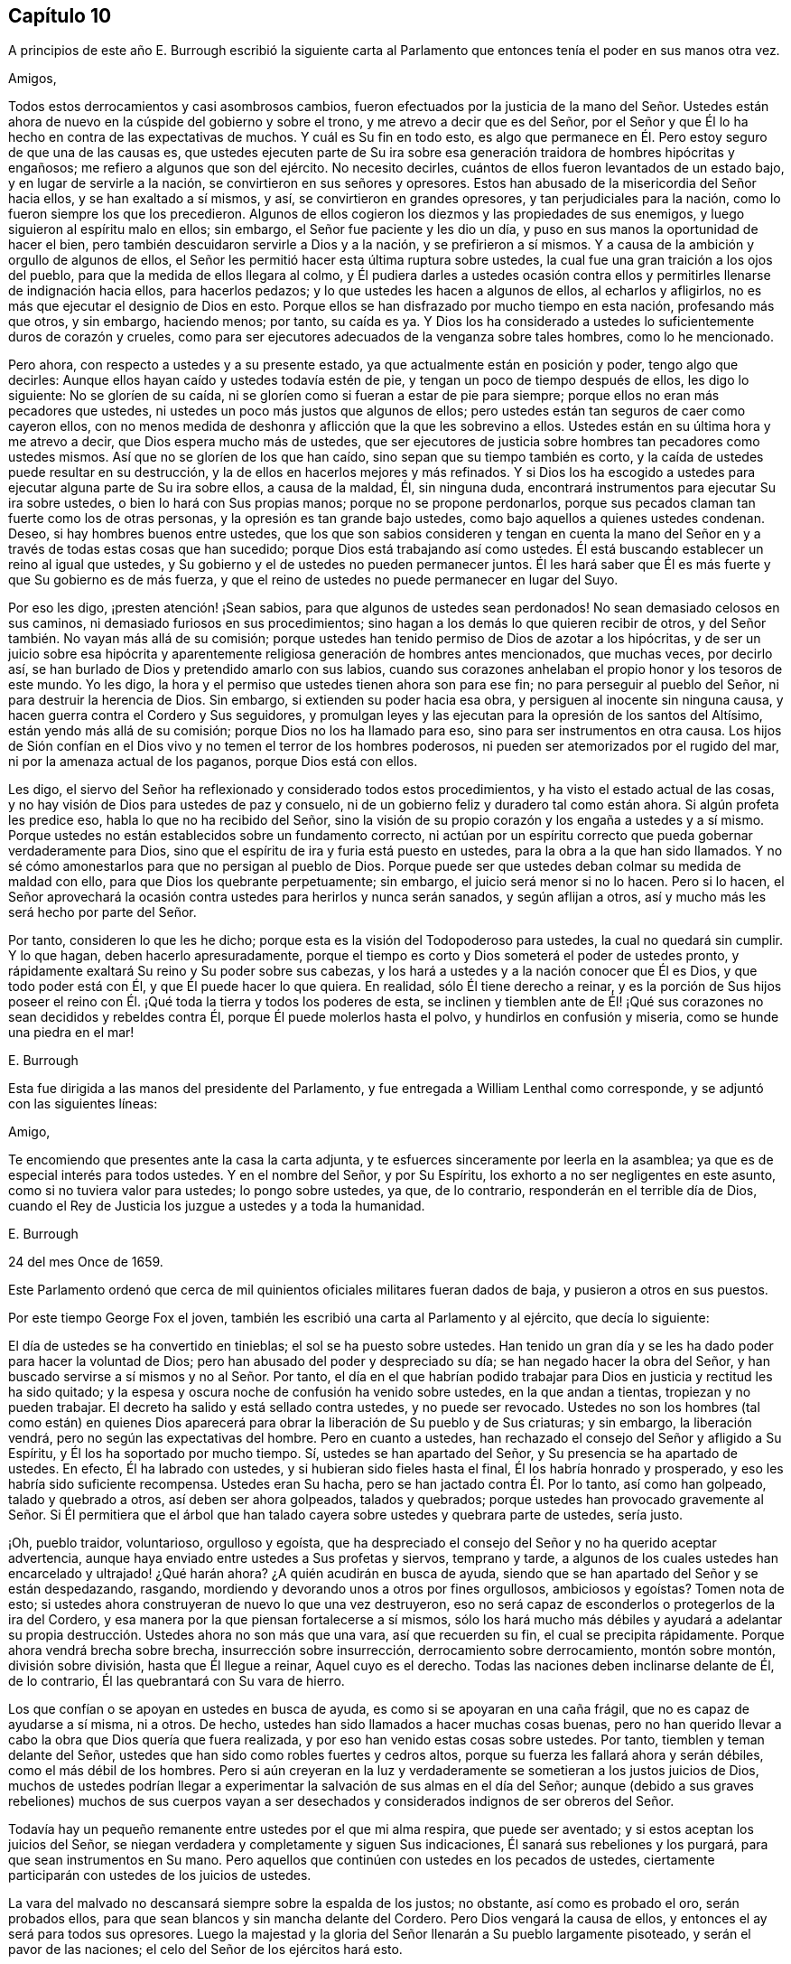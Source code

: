== Capítulo 10

A principios de este año E. Burrough escribió la siguiente carta
al Parlamento que entonces tenía el poder en sus manos otra vez.

Amigos,

Todos estos derrocamientos y casi asombrosos cambios,
fueron efectuados por la justicia de la mano del Señor. Ustedes
están ahora de nuevo en la cúspide del gobierno y sobre el trono,
y me atrevo a decir que es del Señor,
por el Señor y que Él lo ha hecho en contra de las expectativas de muchos.
Y cuál es Su fin en todo esto,
es algo que permanece en Él. Pero estoy seguro de que una de las causas es,
que ustedes ejecuten parte de Su ira sobre esa generación
traidora de hombres hipócritas y engañosos;
me refiero a algunos que son del ejército.
No necesito decirles, cuántos de ellos fueron levantados de un estado bajo,
y en lugar de servirle a la nación, se convirtieron en sus señores y opresores.
Estos han abusado de la misericordia del Señor hacia ellos,
y se han exaltado a sí mismos, y así, se convirtieron en grandes opresores,
y tan perjudiciales para la nación, como lo fueron siempre los que los precedieron.
Algunos de ellos cogieron los diezmos y las propiedades de sus enemigos,
y luego siguieron al espíritu malo en ellos; sin embargo,
el Señor fue paciente y les dio un día,
y puso en sus manos la oportunidad de hacer el bien,
pero también descuidaron servirle a Dios y a la nación, y se prefirieron a sí mismos.
Y a causa de la ambición y orgullo de algunos de ellos,
el Señor les permitió hacer esta última ruptura sobre ustedes,
la cual fue una gran traición a los ojos del pueblo,
para que la medida de ellos llegara al colmo,
y Él pudiera darles a ustedes ocasión contra ellos
y permitirles llenarse de indignación hacia ellos,
para hacerlos pedazos; y lo que ustedes les hacen a algunos de ellos,
al echarlos y afligirlos, no es más que ejecutar el designio de Dios en esto.
Porque ellos se han disfrazado por mucho tiempo en esta nación, profesando más que otros,
y sin embargo, haciendo menos; por tanto, su caída es ya.
Y Dios los ha considerado a ustedes lo suficientemente duros de corazón y crueles,
como para ser ejecutores adecuados de la venganza sobre tales hombres,
como lo he mencionado.

Pero ahora, con respecto a ustedes y a su presente estado,
ya que actualmente están en posición y poder, tengo algo que decirles:
Aunque ellos hayan caído y ustedes todavía estén de pie,
y tengan un poco de tiempo después de ellos, les digo lo siguiente:
No se gloríen de su caída, ni se gloríen como si fueran a estar de pie para siempre;
porque ellos no eran más pecadores que ustedes,
ni ustedes un poco más justos que algunos de ellos;
pero ustedes están tan seguros de caer como cayeron ellos,
con no menos medida de deshonra y aflicción que la que les sobrevino a ellos.
Ustedes están en su última hora y me atrevo a decir,
que Dios espera mucho más de ustedes,
que ser ejecutores de justicia sobre hombres tan pecadores como ustedes mismos.
Así que no se gloríen de los que han caído, sino sepan que su tiempo también es corto,
y la caída de ustedes puede resultar en su destrucción,
y la de ellos en hacerlos mejores y más refinados.
Y si Dios los ha escogido a ustedes para ejecutar alguna parte de Su ira sobre ellos,
a causa de la maldad, Él, sin ninguna duda,
encontrará instrumentos para ejecutar Su ira sobre ustedes,
o bien lo hará con Sus propias manos; porque no se propone perdonarlos,
porque sus pecados claman tan fuerte como los de otras personas,
y la opresión es tan grande bajo ustedes, como bajo aquellos a quienes ustedes condenan.
Deseo, si hay hombres buenos entre ustedes,
que los que son sabios consideren y tengan en cuenta la mano del
Señor en y a través de todas estas cosas que han sucedido;
porque Dios está trabajando así como ustedes.
Él está buscando establecer un reino al igual que ustedes,
y Su gobierno y el de ustedes no pueden permanecer juntos.
Él les hará saber que Él es más fuerte y que Su gobierno es de más fuerza,
y que el reino de ustedes no puede permanecer en lugar del Suyo.

Por eso les digo, ¡presten atención! ¡Sean sabios,
para que algunos de ustedes sean perdonados!
No sean demasiado celosos en sus caminos, ni demasiado furiosos en sus procedimientos;
sino hagan a los demás lo que quieren recibir de otros,
y del Señor también. No vayan más allá de su comisión;
porque ustedes han tenido permiso de Dios de azotar a los hipócritas,
y de ser un juicio sobre esa hipócrita y aparentemente
religiosa generación de hombres antes mencionados,
que muchas veces, por decirlo así,
se han burlado de Dios y pretendido amarlo con sus labios,
cuando sus corazones anhelaban el propio honor y los tesoros de este mundo.
Yo les digo, la hora y el permiso que ustedes tienen ahora son para ese fin;
no para perseguir al pueblo del Señor, ni para destruir la herencia de Dios.
Sin embargo, si extienden su poder hacia esa obra,
y persiguen al inocente sin ninguna causa,
y hacen guerra contra el Cordero y Sus seguidores,
y promulgan leyes y las ejecutan para la opresión de los santos del Altísimo,
están yendo más allá de su comisión; porque Dios no los ha llamado para eso,
sino para ser instrumentos en otra causa.
Los hijos de Sión confían en el Dios vivo y no temen el terror de los hombres poderosos,
ni pueden ser atemorizados por el rugido del mar,
ni por la amenaza actual de los paganos, porque Dios está con ellos.

Les digo, el siervo del Señor ha reflexionado y considerado todos estos procedimientos,
y ha visto el estado actual de las cosas,
y no hay visión de Dios para ustedes de paz y consuelo,
ni de un gobierno feliz y duradero tal como están ahora.
Si algún profeta les predice eso, habla lo que no ha recibido del Señor,
sino la visión de su propio corazón y los engaña a ustedes y a sí mismo.
Porque ustedes no están establecidos sobre un fundamento correcto,
ni actúan por un espíritu correcto que pueda gobernar verdaderamente para Dios,
sino que el espíritu de ira y furia está puesto en ustedes,
para la obra a la que han sido llamados.
Y no sé cómo amonestarlos para que no persigan al pueblo de Dios.
Porque puede ser que ustedes deban colmar su medida de maldad con ello,
para que Dios los quebrante perpetuamente; sin embargo,
el juicio será menor si no lo hacen.
Pero si lo hacen,
el Señor aprovechará la ocasión contra ustedes para herirlos y nunca serán sanados,
y según aflijan a otros, así y mucho más les será hecho por parte del Señor.

Por tanto, consideren lo que les he dicho;
porque esta es la visión del Todopoderoso para ustedes, la cual no quedará sin cumplir.
Y lo que hagan, deben hacerlo apresuradamente,
porque el tiempo es corto y Dios someterá el poder de ustedes pronto,
y rápidamente exaltará Su reino y Su poder sobre sus cabezas,
y los hará a ustedes y a la nación conocer que Él es Dios, y que todo poder está con Él,
y que Él puede hacer lo que quiera.
En realidad, sólo Él tiene derecho a reinar,
y es la porción de Sus hijos poseer el reino con
Él. ¡Qué toda la tierra y todos los poderes de esta,
se inclinen y tiemblen ante de Él! ¡Qué sus corazones
no sean decididos y rebeldes contra Él,
porque Él puede molerlos hasta el polvo, y hundirlos en confusión y miseria,
como se hunde una piedra en el mar!

E+++.+++ Burrough

Esta fue dirigida a las manos del presidente del Parlamento,
y fue entregada a William Lenthal como corresponde,
y se adjuntó con las siguientes líneas:

Amigo,

Te encomiendo que presentes ante la casa la carta adjunta,
y te esfuerces sinceramente por leerla en la asamblea;
ya que es de especial interés para todos ustedes.
Y en el nombre del Señor, y por Su Espíritu,
los exhorto a no ser negligentes en este asunto, como si no tuviera valor para ustedes;
lo pongo sobre ustedes, ya que, de lo contrario, responderán en el terrible día de Dios,
cuando el Rey de Justicia los juzgue a ustedes y a toda la humanidad.

E+++.+++ Burrough

24 del mes Once de 1659.

Este Parlamento ordenó que cerca de mil quinientos
oficiales militares fueran dados de baja,
y pusieron a otros en sus puestos.

Por este tiempo George Fox el joven,
también les escribió una carta al Parlamento y al ejército, que decía lo siguiente:

El día de ustedes se ha convertido en tinieblas; el sol se ha puesto sobre ustedes.
Han tenido un gran día y se les ha dado poder para hacer la voluntad de Dios;
pero han abusado del poder y despreciado su día; se han negado hacer la obra del Señor,
y han buscado servirse a sí mismos y no al Señor. Por tanto,
el día en el que habrían podido trabajar para Dios
en justicia y rectitud les ha sido quitado;
y la espesa y oscura noche de confusión ha venido sobre ustedes,
en la que andan a tientas, tropiezan y no pueden trabajar.
El decreto ha salido y está sellado contra ustedes, y no puede ser revocado.
Ustedes no son los hombres (tal como están) en quienes Dios aparecerá
para obrar la liberación de Su pueblo y de Sus criaturas;
y sin embargo, la liberación vendrá, pero no según las expectativas del hombre.
Pero en cuanto a ustedes, han rechazado el consejo del Señor y afligido a Su Espíritu,
y Él los ha soportado por mucho tiempo.
Sí, ustedes se han apartado del Señor, y Su presencia se ha apartado de ustedes.
En efecto, Él ha labrado con ustedes, y si hubieran sido fieles hasta el final,
Él los habría honrado y prosperado, y eso les habría sido suficiente recompensa.
Ustedes eran Su hacha, pero se han jactado contra Él. Por lo tanto,
así como han golpeado, talado y quebrado a otros, así deben ser ahora golpeados,
talados y quebrados;
porque ustedes han provocado gravemente al Señor. Si Él permitiera que
el árbol que han talado cayera sobre ustedes y quebrara parte de ustedes,
sería justo.

¡Oh, pueblo traidor, voluntarioso, orgulloso y egoísta,
que ha despreciado el consejo del Señor y no ha querido aceptar advertencia,
aunque haya enviado entre ustedes a Sus profetas y siervos, temprano y tarde,
a algunos de los cuales ustedes han encarcelado y ultrajado! ¿Qué harán ahora?
¿A quién acudirán en busca de ayuda,
siendo que se han apartado del Señor y se están despedazando, rasgando,
mordiendo y devorando unos a otros por fines orgullosos, ambiciosos y egoístas?
Tomen nota de esto; si ustedes ahora construyeran de nuevo lo que una vez destruyeron,
eso no será capaz de esconderlos o protegerlos de la ira del Cordero,
y esa manera por la que piensan fortalecerse a sí mismos,
sólo los hará mucho más débiles y ayudará a adelantar su
propia destrucción. Ustedes ahora no son más que una vara,
así que recuerden su fin, el cual se precipita rápidamente.
Porque ahora vendrá brecha sobre brecha, insurrección sobre insurrección,
derrocamiento sobre derrocamiento, montón sobre montón, división sobre división,
hasta que Él llegue a reinar, Aquel cuyo es el derecho.
Todas las naciones deben inclinarse delante de Él, de lo contrario,
Él las quebrantará con Su vara de hierro.

Los que confían o se apoyan en ustedes en busca de ayuda,
es como si se apoyaran en una caña frágil, que no es capaz de ayudarse a sí misma,
ni a otros.
De hecho, ustedes han sido llamados a hacer muchas cosas buenas,
pero no han querido llevar a cabo la obra que Dios quería que fuera realizada,
y por eso han venido estas cosas sobre ustedes.
Por tanto, tiemblen y teman delante del Señor,
ustedes que han sido como robles fuertes y cedros altos,
porque su fuerza les fallará ahora y serán débiles, como el más débil de los hombres.
Pero si aún creyeran en la luz y verdaderamente se
sometieran a los justos juicios de Dios,
muchos de ustedes podrían llegar a experimentar la
salvación de sus almas en el día del Señor;
aunque (debido a sus graves rebeliones) muchos de sus cuerpos vayan
a ser desechados y considerados indignos de ser obreros del Señor.

Todavía hay un pequeño remanente entre ustedes por el que mi alma respira,
que puede ser aventado; y si estos aceptan los juicios del Señor,
se niegan verdadera y completamente y siguen Sus indicaciones,
Él sanará sus rebeliones y los purgará, para que sean instrumentos en Su mano.
Pero aquellos que continúen con ustedes en los pecados de ustedes,
ciertamente participarán con ustedes de los juicios de ustedes.

La vara del malvado no descansará siempre sobre la espalda de los justos; no obstante,
así como es probado el oro, serán probados ellos,
para que sean blancos y sin mancha delante del Cordero.
Pero Dios vengará la causa de ellos, y entonces el ay será para todos sus opresores.
Luego la majestad y la gloria del Señor llenarán a Su pueblo largamente pisoteado,
y serán el pavor de las naciones; el celo del Señor de los ejércitos hará esto.

George Fox, el joven:

Mes Once de 1659

Esta carta se imprimió y se le entregó una copia a cada hombre del Parlamento,
antes de que el general Monck y su ejército entraran en Londres.
Cuán pronto se cumplieron las predicciones contenidas en esta carta,
así como también las de E. Burrough del año anterior,
cuando muchos de los grandes fueron colgados y descuartizados,^
footnote:[Una forma de castigo para los culpables de traición,
en la que primero se colgaba al culpable por el cuello casi al punto de muerte,
luego eran castrados, destripados, decapitados y descuartizados en cuatro piezas.
Los restos a menudo eran expuestos en un lugar famoso del país,
tal como el puente de Londres, para que sirviera como advertencia a los demás.]
lo veremos en lo que sigue.

El general Monck había salido entonces de Escocia a Londres,
con parte del ejército que él comandaba,
y tras hacer grandes cambios entre los oficiales,
puso a los que creía que no eran enemigos de Carlos Estuardo.
Porque, a pesar de que Monck hablaba de su resolución de ser veraz y fiel al Parlamento,
y de promover el interés de la Mancomunidad, pronto se vio que su objetivo era otro;
aunque no había dudado en decirle a Edmund Ludlow: "`Debemos vivir o morir,
por y con la Mancomunidad;`" y a otros les había declarado que
él se opondría al máximo al establecimiento de Carlos Estuardo.
Mientras tanto, ordenó todo de manera tal,
que muchos miembros del Parlamento que habían sido
excluidos hacía mucho tiempo por no estar calificados,
volvieran a sesionar en dicha asamblea; y estos hicieron que sir George Booth,
que estaba confinado en la Torre por haber llevado
a cabo un intento de establecer a Carlos Estuardo,
fuera puesto en libertad.
La ciudad de Londres tampoco estaba en condiciones de oponerse a Monck,
porque él hizo que las puertas y postes de la ciudad fueran derribadas,
y los monárquicos se habían vuelto entonces tan audaces,
que imprimieron una lista con los nombres de los jueces que habían condenado a muerte
al rey Carlos I. Algunos de estos hombres fueron detenidos mientras que otros huyeron.
El general Lambert también fue enviado a la Torre, y Monck,
cuya autoridad había aumentado,
envió a llamar a los señores que hasta el año 1648 se habían sentado en el Parlamento,
y les pidió que regresaran a la casa donde solían sentarse en el pasado.

En este giro de cosas llegó G. Fox a Londres,
cuando estaban derribando las puertas de la ciudad.
Entonces él les escribió un documento a los que se hundían,
y les dijo que se estaban cumpliendo las profecías
que habían sido dichas con respecto a ellos,
y que aquellos que solían llamar a los Cuáqueros "`fanáticos`"
y "`cabezas de chorlito,`" ahora parecían más bien mareados,
y andaban fugitivos o vagabundos.

De Londres G. Fox se fue a Sussex, y de ahí a Dorsetshire.
En Dorchester tuvo una gran reunión por la noche en la posada donde estaba alojado,
a la que llegaron muchos soldados que se portaron bastante corteses.
Pero también llegaron los alguaciles y oficiales del pueblo,
con el pretexto de buscar a un Jesuita cuya cabeza, decían, estaba afeitada.
Por tanto, le quitaron el sombrero a G. Fox,
pero al no encontrar ninguna calva en su cabeza, se marcharon avergonzados.
Esta reunión fue de buen servicio entre los soldados y otros, y afectó a la gente,
quienes fueron vueltas al Señor Jesucristo.

Luego pasó a Somerstshire,
donde las reuniones de sus amigos eran con frecuencia perturbadas.
Una vez llegó un hombre perverso, quien teniendo una piel de oso sobre su espalda,
hizo feas bromas en la reunión, y sentándose frente a la persona que predicaba,
sacaba la lengua de su boca;
así divirtió a sus malvados seguidores y provocó un gran trastorno
en la reunión. Pero cuando este hombre regresaba de la reunión,
un notable juicio lo alcanzó, porque había un "`hostigamiento de toros`"^
footnote:[Un espectáculo sangriento que consistía
en enfrentar a un toro enfurecido contra otro animal,
normalmente un perro o un oso.]
en el camino y se quedó para mirarlo; y al llegar al alcance del hombre,
el toro empujó su cuerno bajo la barbilla del hombre, en su garganta,
y obligó que la lengua saliera de su boca y colgara de la misma manera
que antes la había sacado en son de burla en la reunión. Y el toro,
atravesando la cabeza del hombre con su cuerno, lo hizo balancearse de manera terrible.

Viajando por Somersetshire, G. Fox llegó a Devonshire y se adentró en Cornwall,
hasta que llegó a Land`'s End.
Mientras estaba en Cornwall, hubo grandes naufragios cerca de Land`'s End.
Ahora bien, era costumbre en ese condado,
que en tales ocasiones tanto ricos como pobres salieran
a coger todo lo que pudieran del naufragio,
sin preocuparse por salvar las vidas de las personas.
Esta costumbre prevaleció tanto,
que en algunas partes del condado llamaban a los naufragios "`gracia de Dios.`"
Esto afligió mucho a G. Fox,
al considerar que estos supuestos Cristianos se comportaban
mucho peor que los paganos en Malta,
quienes cortésmente habían recibido a Pablo y a los
otros que habían sufrido un naufragio con él,
y les habían hecho un fuego.
A raíz de esta consideración,
se sintió movido a escribirles un documento a los magistrados,
a los sacerdotes y a otros, tanto de alto como de bajo rango,
en el que les mostraba la maldad de sus actos y los reprendía por esas acciones codiciosas,
mostrándoles cómo estaban listos a pelear unos contra otros por el botín, y luego,
a gastar lo que obtenían en tabernas o cervecerías,
dejando a los que habían escapado de ahogarse, mendigando por todo el condado.
Por lo tanto, los exhortó seriamente a hacer por otros lo que habrían hecho por sí mismos.

Este documento fue enviado a todas las parroquias de los alrededores,
y después de haber tenido muchas reuniones en Cornwall,
en las que varias personas importantes fueron convencidas de la Verdad predicada por él,
se fue a Bristol,
donde las reuniones de sus amigos eran sumamente perturbadas por los soldados.
Al oír esto, quiso que George Bishop, Thomas Gouldney, Thomas Speed y Edward Pyot,
fueran a ver al alcalde y a los concejales,
y les pidieran que dejaran que sus amigos se reunieran en el ayuntamiento,
siempre y cuando no fueran los días cuando el alcalde
y los concejales tuvieran asuntos en él;
y que por ese uso ellos les darían veinte libras
al año para que fueran distribuidas entre los pobres.

Estas personas se asombraron de esta propuesta,
y dijeron que el alcalde y los concejales pensarían que estaban locos,
porque el alcalde y el comandante de los soldados
se habían unido para perturbar sus reuniones.
Pero G. Fox los animó de tal manera,
que al final consintieron en lo que quería. Al llegar donde el alcalde,
lo encontraron bastante moderado, más allá de las expectativas,
y cuando le expusieron el asunto, les dijo: "`De mi parte, podría consentirlo,
pero no soy más que uno.`"
Así, pues, lo dejaron en un estado de ánimo cordial; y cuando regresaron,
G+++.+++ Fox quiso que también fueran a ver al coronel que comandaba a los soldados,
y le informaran de la ruda actitud de ellos y cómo perturbaban las reuniones.
Pero las cuatro personas mencionadas, se mostraron reacias a ir.
La mañana siguiente, que era Primer-día de la semana,
se celebró una reunión en un huerto, a la que llegaron muchas personas;
y después de que G. Fox había predicado bastante rato, llegaron varios soldados toscos,
algunos con espadas desenvainadas y otros borrachos,
y entre estos había uno que se había atado con un juramento
de cortar y matar al hombre que estuviera hablando.
Pero cuando llegó,
y se abría paso entre la multitud a empujones y estaba a dos yardas de G. Fox,
se detuvo ante las cuatro personas antes mencionadas y se puso a discutir con ellas,
y al final volvió a envainar su espada.
Al día siguiente fueron y hablaron con el coronel,
y después de enterarlo de cuán perjudiciales habían sido sus soldados,
él los mandó a llamar, y cortó y acuchilló a algunos de ellos.
Pero cuando le contaron a G. Fox, culpó a sus cuatro amigos,
creyendo que ellos habrían podido evitar las heridas de los soldados,
si hubieran ido a ver al coronel cuando él lo había querido.
Sin embargo, esto tuvo tal efecto,
que la reunión se mantuvo sin disturbios por un buen tiempo.

G+++.+++ Fox también celebró después una reunión general en la casa de Edward Pyot,
cerca de Bristol, a la que asistieron varios miles de personas;
y acudieron tantos de Bristol,
que algunos dijeron que la ciudad se veía desnuda y todo estaba tranquilo.

Pero en otros lugares, por esta época, las cosas no estaban tan tranquilas,
porque los soldados bajo el comando del general Monck,
a menudo eran muy rudos al perturbar las reuniones.
Pero cuando se presentó una queja delante de él,
quien para entonces estaba en Westminster, demostró que no toleraría tales maldades,
y en ese sentido, hizo algo mejor que lo que habían hecho otros generales,
porque dio la siguiente orden.

St. James`'s, 9 de Marzo, 1659-60

Ordeno que todos los oficiales y soldados se abstengan
de perturbar las reuniones pacíficas de los Cuáqueros,
ya que ellos no hacen nada perjudicial contra el Parlamento o la Mancomunidad de Inglaterra.

George Monck.

Monck,
que por mucho tiempo se había declarado a favor de
una mancomunidad y en contra de un rey,
empezó a quitarse la máscara,
porque los antiguos señores ya habían vuelto a tomar
sus lugares en la Cámara de los Pares,
de la que habían sido apartados por muchos años. Y por consejo del general Monck,
Carlos Estuardo (quien por varios años había vivido en Colonia,
y tras hacer un viaje a España, había llegado de ahí a Bruselas por Francia),
se dirigió a Breda, en Holanda.
Y estando ya resuelto en Inglaterra que lo llamarían y restaurarían,
dio la siguiente declaración en Breda,
para persuadir a los que todavía se resistían a reconocerlo.

Carlos, por la gracia de Dios, rey de Inglaterra, Escocia, Francia e Irlanda,
defensor de la fe, etc., a todos nuestros amados súbditos, de cualquier grado o calidad,
saludos.

Si la locura y confusión general que se ha extendido por todo el reino,
no despierta en todos los hombres un deseo y anhelo de que esas heridas
(que por muchos años se han mantenido sangrando) sean vendadas,
todo lo que podamos decir será inútil.
No obstante, después de este largo silencio, hemos pensado que es nuestro deber declarar,
cuánto deseamos contribuir con ello;
y dado que nunca renunciamos a la esperanza de obtener, a su debido tiempo,
la posesión del derecho que Dios y la naturaleza han hecho nuestro deber,
lo hemos hecho nuestra diaria petición a la Divina Providencia, para que Él,
en compasión hacia nosotros y nuestros súbditos,
y después de tanta miseria y sufrimientos, perdone,
y nos ponga en tranquila y pacífica posesión de eso que es nuestro derecho,
con tan poco derramamiento de sangre y daño para nuestro pueblo como sea posible.
Tampoco deseamos disfrutar lo que es nuestro,
más de lo que nos gustaría ver a todos nuestros súbditos
disfrutar lo que por ley es de ellos,
por medio de una completa y total administración de justicia en todo el país,
y extendiendo nuestra misericordia donde se necesite y desee.

Y con el fin de que el temor al castigo no incite a nadie,
que tenga consciencia de lo pasado,
a perseverar en la culpa en el futuro oponiéndose a la paz y felicidad
de su país en el restablecimiento tanto del rey,
como de los pares y del pueblo, y de sus derechos justos, antiguos y fundamentales;
por la presente declaramos que concedemos un perdón libre y general, el cual,
previa solicitud, estamos listos a afirmar bajo nuestro gran sello de Inglaterra,
para todos nuestros súbditos, de cualquier grado o calidad,
que dentro de los cuarenta días después de publicado el mismo,
se acoja a esta nuestra gracia y favor, y mediante un acta pública declare que lo hace,
y que regresa a la lealtad y obediencia de los buenos súbditos;
exceptuando únicamente a las personas que en lo sucesivo,
sean exceptuadas por el Parlamento.
Exceptuando sólo a estos, que todos nuestros súbditos, por muy culpables que sean,
confíen en la palabra del rey, solemnemente dada por medio de la presente declaración,
que ningún delito cometido contra nosotros, o contra nuestro soberano padre,
antes de la publicación de esta, será jamás juzgado, o alguno de ellos cuestionado,
para el menor perjuicio de ellos, ya sea en sus vidas, libertades o propiedades;
o en la medida que esté en nuestro poder, en perjuicio de sus reputaciones,
mediante algún reproche o término de distinción del resto de nuestros súbditos.
Deseamos y ordenamos que en lo sucesivo, todas las notas de discordia,
separación y diferencia de partidos,
sean completamente abolidas entre todos nuestros súbditos,
a quienes invitamos y llamamos a una perfecta unión entre sí, bajo nuestra protección,
para el restablecimiento de nuestros justos derechos, y los de ellos,
en un Parlamento libre, por medio del cual, tras la palabra del rey, seremos asesorados.

Y debido,
a que la pasión y falta de caridad de la época ha
producido varias opiniones en materia de religión,
por las que los hombres ahora están involucrados
en partidos y animosidades unos contra otros (quienes,
cuando en adelante se unan en una conversación libre, tal vez se entiendan mejor),
declaramos libertad para las consciencias tiernas,
y que ningún hombre sea molestado o cuestionado por
diferencias de opinión en asuntos de religión,
que no perturban la paz del reino.
Y estamos dispuestos a aprobar para estos un acta del Parlamento, que,
tras una madura deliberación, se nos ofrezca para la plena concesión de esta indulgencia.

Y debido a que en la continua confusión de tantos años, y tantas y grandes revoluciones,
han sido hechas muchas concesiones y compras de propiedades, a y por muchos oficiales,
soldados y otros, que entonces poseía la misma,
y que pueden estar sujetos a acciones legales sobre varios títulos,
estamos igualmente dispuestos a que todas esas diferencias,
y todas las cosas relacionadas con tales concesiones, ventas y compras,
sean resueltas en el Parlamento,
que es el que mejor puede estipular para la justa
satisfacción de todos los hombres interesados.

Y declaramos además, que estaremos dispuestos a aprobar cualquier acta,
o actas del Parlamento, para los fines antes mencionados,
y para la plena satisfacción de todas las obligaciones financieras
adeudadas a los oficiales y soldados del ejército,
bajo el comando del general Monck,
y que serán recibidos en nuestro servicio con tan
buena paga y condiciones como las que disfrutan ahora.

Dado bajo nuestro signo y sello en nuestra corte en Breda, el día 14 de Abril de 1660,
en el duodécimo año de nuestro reinado.

El original de esta declaración fue enviada a la Cámara de los Lores,
y un duplicado fue enviado a la Cámara de los Comunes,
el cual fue copiado y enviado en una carta al general Monck,
al consejo de estado y a los oficiales del ejército.
Acto seguido, el Parlamento resolvió preparar una respuesta;
y tanto en la Cámara de los Lores como en la Cámara de los Comunes,
se votó proclamar al rey Carlos en Whitehall y en Londres,
como el legítimo soberano de estos reinos, lo cual fue hecho el 8 del mes llamado mayo.

Ahora bien, el rey,
quien fue invitado por los españoles a regresar a
Bruselas y por los franceses a llegar a Calais,
escogió, ante la apremiante invitación de los Estados Generales de las Provincias Unidas,
ir por el camino de Holanda.
Y así se fue, con los yates de los Estados hasta Rotterdam,
y de ahí en carruajes hasta La Haya, donde tras estar unos días,
se embarcó en Schevenningen hacia Inglaterra,
e hizo su entrada en Londres en el aniversario de su cumpleaños. Y así
vemos a Carlos II restaurado (quien no mucho después fue coronado),
no por espada, sino por la maravillosa mano del Señor.

Por esta época G. Fox el joven llegó a Harwich,
donde fue sacado de una reunión y encarcelado bajo
el pretexto de haber provocado un tumulto.
Pero a fin de darle al lector una verdadera perspectiva del asunto,
debo devolverme un poco.

Unos cuatro años antes de este tiempo,
llegaron al mencionado pueblo algunas personas de los llamados Cuáqueros,
y una de ellas dijo unas pocas palabras a manera de exhortación a la gente que
venía de la '`casa del campanario;`' y continuando,
él y los que lo acompañaban fueron a una posada.
Cuando el alcalde se enteró, los mandó a llamar y les ordenó salir del pueblo,
lo que hicieron al cabo de un corto tiempo;
pero en la noche regresaron y se alojaron en la posada,
y al día siguiente se fueron pacíficamente.
No mucho después de esto,
se le ordenó a la mujer que administraba la posada presentarse ante los magistrados,
quienes la amenazaron con quitarle su licencia,
a menos que prometiera no alojar más a tales personas.
Pero aunque ellos estaban ansiosos de mantener fuera a los Cuáqueros, resultó ineficaz,
porque parece que algunos de los que oyeron lo que
se había dicho en la calle fueron tan alcanzados,
que llegaron a ser obedientes a las enseñanzas internas del Señor,
a las que habían sido dirigidos.
Y así se abrió el camino para que se iniciaran las reuniones en el pueblo,
por lo que el número de los de esa sociedad se empezó a incrementar.
Y debido a que estos no podían seguir cumpliendo
con los entierros supersticiosos de la época,
compraron un pedazo de terreno en el cual enterrar a sus muertos.
Pero esto se topó con gran oposición, y en una ocasión,
cuando varios llegaron a enterrar un cadáver,
este fue tomado por la fuerza y puesto a la orilla del mar,
donde tras permanecer sobre el suelo parte de dos días y una noche,
algunos lo cubrieron en secreto con piedras pequeñas.

En el mes llamado mayo,
G+++.+++ Fox el joven llegó a Harwich para predicar la
Verdad allí. Cuando el alcalde del pueblo,
cuyo nombre era Miles Hubbard, se enteró,
detuvo a varios que iban para la reunión. Luego, una multitud ruda,
al ver a la gente reunida,
se insolentó y empezó a hacer un ruido espantoso
frente a la casa donde se celebraba la reunión,
y algunos de ellos eran partidarios de derribar la casa.
Al oír G. Fox el ruido mientras predicaba,
le entró un celo y con gran poder fue impulsado a decir: "`¡Ay,
ay de los gobernantes y maestros de esta nación, que permiten una impiedad como esta,
y no procuran suprimirla!`"
Algunos que lo oyeron hablando así, fueron y se lo dijeron a los magistrados, tal vez,
no con las palabras exactas que fueron pronunciadas por él. Cuando llegaron los oficiales,
el alcalde les ordenó a los alguaciles que tomaran bajo custodia a dicho G. Fox,
quien al enterarse de eso dijo: "`Si yo he hecho algo digno de muerte o de prisión,
no rechazaré ninguna de las dos cosas;
pero quiero que me muestren qué ley he transgredido;
lo que ustedes deberían hacer antes de enviarme a prisión,
para que yo sepa por qué razón estoy siendo enviado
ahí.`" Pero el alcalde le dijo que lo sabría después;
y así fue llevado a prisión.

Robert Grassingham, que era constructor de barcos para el almirantazgo en ese puerto,
estaba en la reunión de la que G. Fox fue sacado,
y en amor fue libremente junto con él a prisión. Esto pareció agradarle al alcalde,
a quien algunos días antes se le había oído decir con respecto a Grassingham:
"`Si yo pudiera sacarlo del pueblo, sabría qué curso seguir con los otros Cuáqueros.`"
Un tiempo después del encarcelamiento de G. Fox,
se le envió al carcelero una orden judicial,
en la que el prisionero era culpado de provocar un
tumulto en dicho pueblo y perturbar la paz.
Esta orden judicial estaba firmada por Miles Hubbard, alcalde,
Anthony Wollward y Daniel Smith;
y estos magistrados enviaron una notificación de lo que habían hecho al Parlamento,
bajo el pretexto de que así no caerían en desgracia.
Cuando el Parlamento recibió esta información, emitió la siguiente orden:

Lunes 21 de Mayo, de 1660.

Se le ha informado a la Cámara que dos Cuáqueros, es decir,
George Fox y Robert Grassingham, últimamente han provocado disturbios en Harwich,
y que el citado George Fox, quien pretende ser predicador,
en la última predicación allí pronunció palabras
recriminatorias contra el gobierno y el ministerio,
hasta casi causar un motín, y ha sido encerrado ahí por el alcalde y los magistrados:

Se ordena, por tanto,
que los citados George Fox y Robert Grassingham sea inmediatamente puestos bajo custodia,
y que el alguacil del condado de Essex los reciba
y les dé ayuda para transportarlos como corresponde,
y entregarlos a cargo del sargento de armas que asiste esta Cámara.

Se ordena también,
que se les dé el agradecimiento de esta Cámara al alcalde y a los magistrados de Harwich,
por su cuidado en este asunto.

William Jessop,

Secretario de la Cámara de los Comunes del Parlamento.

Por esto,
parecía que los magistrados de Harwich tenían amigos especiales en el Parlamento.
Robert Grassingham, estando en libertad, se había ido a Londres,
y cuando esta orden llegó a Harwich,
G+++.+++ Fox fue entregado al alguacil de Essex y a sus hombres.
Estos fueron con él a Londres, y en el camino se encontraron con Grassingham,
que estaba regresando de Londres a Harwich,
en cumplimiento de una orden que había recibido del
comisario del almirantazgo y de la marina,
para reparar una de las fragatas del rey.
Pero, a pesar de que Grassingham le mostró la orden al alguacil,
fue llevado de regreso a Londres con Fox,
y entregado a la custodia del sargento de armas que asistía la Cámara,
quien los envió a Lambeth House.
Después de estar ahí unas tres semanas,
escribieron una carta a la Cámara de los Comunes en la que
hacían un recuento de la manera en que habían sido encarcelados,
y querían que ellos y sus acusadores fueran llevados cara a cara delante del Parlamento,
diciendo que si podían probar algo en contra de ellos digno de castigo,
ellos no lo rechazarían;
y que consideraban injusto e irrazonable que un hombre fuera
sacado de una reunión pacífica y enviado a prisión,
sin ser interrogado,
sólo por declarar contra las maldiciones y perversidades de la gente tosca y ruda,
y contra los que permitían tal impiedad y no trataban de suprimirla.

Este era el contenido principal del documento,
que ellos adjuntaron a un carta para el presidente
de la Cámara de los Comunes con estas palabras:

Para el Presidente de la Casa de los Comunes

Amigo,

Deseamos que comuniques esta carta adjunta a la Cámara de los Comunes,
ya que son unas pocas palabras para ellos, inocentes, justas y razonables;
y aunque no están en el lenguaje elocuente de la sabiduría del hombre,
sí lo están en la verdad que es honorable.
Somos amigos de la justicia y la verdad, y de todos los que son hallados en ellas.

Robert Grassingham, George Fox.

Sin embargo, el presidente no entregó el documento,
bajo el pretexto de que no estaba dirigido con el título ordinario:
"`A la Honorable Casa de los Comunes.`"
Por tanto, con la ayuda de sus amigos,
consiguieron imprimirla para que cada miembro del Parlamento pudiera tener una copia.
Ahora bien,
después de que ellos habían estado cerca de catorce
semanas en Lambeth gate-house sin haber sido interrogados,
uno de los miembros del Parlamento movió este asunto en la Cámara;
con lo cual se emitió la siguiente orden:

Jueves, 30 de Octubre de 1660.

Se ordena que George Fox y Robert Grassingham,
quienes en virtud de una orden anterior de esta Cámara,
fueron puestos bajo custodia por el sargento de armas
que asiste esta Cámara por unos disturbios en Harwich,
sean inmediatamente soltados y puestos en libertad,
tras pagar primero una fianza por sí mismos.

William Jessop

Secretario de la Cámara de los Comunes.

Poco después de que se emitió esta orden,
el sargento de armas envió a su secretario para exigirles a los
prisioneros los honorarios y el alquiler de la habitación,
pidiéndoles cincuenta libras por los honorarios y diez chelines a la semana como alquiler.
Pero como no se les había imputado ningún mal,
no pudieron decidirse a satisfacer esa irrazonable exigencia,
sino que ofrecieron pagar dos chelines y seis peniques por semana,
aunque la habitación en la que habían permanecido
era la habitación más alta de una torre elevada,
y todas las ventanas estaban sin vidrios hasta que ellos lograron arreglarlas,
sin ningún cargo para el sargento.
Así las cosas, la causa de ellos le fue mencionada al consejo privado del rey,
pero todavía iba a pasar un buen rato antes de que fueran soltados;
pues se usaron varias evasivas para mantenerlos bajo custodia.

Mientras G. Fox estaba prisionero, escribió un pequeño libro al que llamó,
"`A Noble Salutation to king Charles Stuart,`"^
footnote:[Un Noble Saludo al Rey Carlos Estuardo.]
en el que le mostraba cómo habían sido las cosas en Inglaterra, a saber:
Que el partido de su padre había despreciado a los
que se presentaban en armas contra ellos,
por su aspecto poco impresionante; pues eran comerciantes, labradores,
sirvientes y similares;
despreciables instrumentos de los que Dios se servía
para derribar la altivez de los demás. Pero que luego,
cuando los del partido a favor del Parlamento habían alcanzado el éxito y prevalecido,
y habían ocupado el lugar de los que habían conquistado,
cayeron en el mismo orgullo y opresión contra lo que ellos habían clamado en los otros;
y muchos de ellos se convirtieron en mayores opresores y perseguidores
de lo que habían sido los del partido del rey.
Además,
el autor exhortaba al rey a observar la mano del
Señor en su restauración. "`Por tanto,`" decía él,
"`que ningún hombre te engañe,
persuadiéndote de que estas cosas han sucedido así porque el reino era tu derecho propio,
y porque te había sido retenido contra todo derecho;
y porque los llamados monárquicos son más justos
que los que ahora han caído debajo de ti.
Porque yo claramente te declaro, que este reino y todos los reinos de la tierra,
son propiamente del Señor. Y debes saber esto, que fue la mano justa de Dios,
la que le quitó el reino a tu padre y a ti, para dárselo a otros;
y que es también la mano justa del Señor,
tomarlo de nuevo de ellos y ponerlos a ellos debajo de ti;
si bien algunos se excedieron en su comisión contra tu padre,
cuando fueron traídos como una vara contra ustedes.
Y será bueno para ti, que no llegues a ser culpable de las mismas transgresiones.`"

El autor además exhortó al rey a considerar,
que su actual posición no estaba exenta de peligro debido a la inestabilidad del pueblo,
una gran parte del cual era desleal.
Porque en un momento dado, ellos habían jurado a favor de un rey y un Parlamento,
pero poco después habían jurado contra un rey, un único líder y una Cámara de Lores;
y luego, habían vuelto a jurar a favor de un único líder.
Que un tiempo después de esto, habían ensalzado de nuevo un Parlamento,
y que cuando Oliver Cromwell había expulsado al Parlamento y se había erigido,
los sacerdotes habían orado por él y afirmado que su autoridad era justa.
Y que cuando él había muerto,
ellos habían adulado a su hijo Richard y llamado blasfemamente a su padre,
'`la luz de sus ojos y el aliento de sus narices;`' y le dijeron a Richard que Dios
lo había dejado a él para que continuara la gloriosa obra que su padre había comenzado.
Sí, que algunos sacerdotes habían comparado a Oliver con Moisés y a Richard con Josué,
quien debía llevarlos a la tierra prometida.
Y que así, ellos habían adulado continuamente a los que estaban al mando.
Y que cuando George Booth había levantado una revuelta,
y ellos habían pensado que iba a haber un cambio,
algunos de los sacerdotes habían clamado contra el Parlamento
y maldecido a todos los que no habían salido contra ellos;
pero que cuando Booth había sido apresado,
entonces muchos empezaron a pedir el Parlamento y a excusarse diciendo,
que ellos no habían metido mano en ese levantamiento.

A continuación, el autor expone la maldad de los que, con excesiva bebida y embriaguez,
pretendían mostrar su lealtad al rey; y también relata,
cómo habiendo predicado en Harwich contra la grave maldad del pueblo,
había sido arrastrado a prisión en nombre del rey.
Finalmente, exhorta al rey a tener cuidado de buscar venganza, y a mostrar misericordia.

Este documento, que no era pequeño, pues ocupó varias páginas, fue entregado por escrito,
por medio de Richard Hubberthorn, en la mano del rey en Whitehall,
y no mucho después fue publicado en forma impresa por el autor.

Por esta época,
uno de los más eminentes monárquicos formuló varias preguntas a los Cuáqueros,
deseando que las respondieran y que dirigieran sus respuestas con este sobrescrito:
"`Tradite hanc amico Regis,`" es decir, "`Entregad esto al amigo del rey.`"
Porque se había visto claramente,
que varias de sus predicciones se habían llegado a cumplir,
de las cuales las de Edward Burrough no eran las menos.
Y por tanto,
algunos (según parece) pensaban que por medio de
los Cuáqueros podrían obtener algún conocimiento,
sobre si se podía esperar alguna estabilidad del gobierno del rey.
Por estas preguntas,
parecía que el autor de ellas era un hombre de entendimiento y de cierta moderación;
y aunque yo no sé quién era, no dejo de pensar que Edward Hyde,
conde de Clarendon y alto canciller, podría haber sido el autor de estas.
La tendencia de estas preguntas era, principalmente,
saber cuál era el juicio de los Cuáqueros con respecto al derecho del rey a la corona,
si alguna vez habían previsto su regreso,
y si podían juzgar si su reinado y gobierno serían bendecidos o no.
Además, se preguntaba si él podía justamente perdonar o vengarse,
y si podía permitir la libertad de consciencia a toda clase de personas, etc.

Edward Burrough respondió las preguntas,
y publicó su respuesta de manera impresa dirigiéndola al rey y a los monárquicos.
En ella mostraba que en algunos de sus escritos,
ya se había dado a entender que ellos tenían algunas
expectativas de la restauración del rey,
y que la llegada del rey al trono era razonable y justa,
al haberse llevado a cabo por el propósito del Señor. También
afirmaba que su reinado y gobierno podían ser bendecidos,
o no, según cómo se condujera él;
que podía perdonar justamente a sus enemigos y a los de su padre,
porque aunque él y su padre pudieran haber sido ofendidos,
por mucho que habían recurrido a la espada para resolver su controversia con la nación,
la espada se había vuelto contra ellos,
y que esa espada con la que habían pensado permanecer,
había sido por la que habían caído. Y que,
¿a quién culparían entonces por lo que les había sucedido,
viendo cómo la espada que ellos habían elegido, había sido la que los había destruido?
Sin embargo, el autor indicó que esto no se refería a la muerte del rey;
ya que eso era otro caso.

A la pregunta,
si la culpa de las grandes aflicciones sufridas por el rey por varios años,
por parte de los súbditos de su propia nación,
recaía sobre todos los súbditos en general, o sobre algunos,
o sobre algunas personas en particular que eran más culpables que otros;
E+++.+++ Burrough respondió:

En la medida que sus sufrimientos hayan sido injustos,
la culpa de estos no recae sobre todos los súbditos en general,
sino sobre algunos más que sobre otros.
Estos son fáciles de distinguir de los otros,
si se considera quiénes fueron los que levantaron la guerra contra el rey en esta nación;
quiénes predicaron y pidieron la guerra primero,
y la prosiguieron contra el padre del rey;
quiénes expulsaron a los obispos y prelados de sus puestos,
tomaron sus rentas y beneficios, y se volvieron hombres tan corruptos,
codiciosos y egoístas, tan orgullosos y ambiciosos, perseguidores tan injustos,
como alguna vez lo fueron los hombres que ellos habían expulsado.
Si se considera también,
quiénes han adquirido grandes propiedades en la nación y honores mundanos,
y se han levantado de la nada por estas guerras y por los sufrimientos de ustedes;
y quiénes tomaron las propiedades y títulos de sus
enemigos y pretendieron liberarlos de toda opresión,
pero no lo han hecho, sino que más bien, han continuado la vieja opresión,
mientras se pelean entre ellos acerca de quién debe gobernar y quién debe ser grande.

En cuanto a nosotros, los llamados Cuáqueros,
estamos libres de la culpa de todos los sufrimientos del rey.
Nosotros no hemos expulsado a otros, ni tomado sus puestos de grandes beneficios,
ni hemos hecho guerra con armas carnales contra nadie, desde que somos un pueblo.
No hemos roto juramentos ni compromisos, ni prometido libertad ni liberación,
y luego por fines egoístas y riquezas terrenales,
no hemos traicionado (como han hecho otros) lo que hemos prometido hacer.
Parece que en muchos detalles estamos limpios de los sufrimientos de él,
porque nosotros al igual que él, hemos sido un pueblo sufriente,
por causa del mismo espíritu que lo ha hecho sufrir, el cual, ha sido mucho más cruel,
perverso e injusto contra nosotros, que lo que ha sido contra él,
aunque nuestra persecución ha sido de otra forma.
Sin embargo, lo que ellos han hecho contra nosotros lo perdonamos libremente,
y quisiéramos que ustedes sigan el mismo ejemplo.
Y si pudieran acusarlos de muchas cosas, igual nosotros,
pero este no es el momento para acusarse unos a otros, sino para perdonarse mutuamente,
y así vencer a sus enemigos.
Cuando ellos obtuvieron la victoria, no se reformaron,
sino que se convirtieron en opresores,
y fueron crueles con todos los que no decían ni hacían como ellos.
Y por esta causa el Señor los ha derribado y justamente permitido,
que otros los traten como ellos trataron a otros.

Sin embargo, aún debo decir, y es mi juicio,
que había una gran opresión e irritación bajo el gobierno
del último rey y de los obispos que estaban bajo su poder,
con las que fue ofendido el Señor,
y muchas buenas personas fueron oprimidas así. Y por esta causa,
el Señor pudo y justamente levantó a algunos,
para que se opusieran y lucharan contra las opresiones e injusticias,
y presionaran en busca de la reforma de todas las cosas.
Y no puedo negar, sino reconocer,
a esa Semilla de sinceridad que los llevó a oponerse a las crueldades
y a presionar en busca de la reforma en algunas cosas;
aunque muchos pronto la perdieron y buscaron complacerse,
olvidando la causa que decían defender.

Esta no es más que una pequeña parte de las preguntas, y de la respuesta a las mismas;
lo cual, E. Burrough concluyó con una audaz exhortación al rey a temer y honrar al Señor.

Ahora regresemos de nuevo a G. Fox el mayor, a quien dejamos cerca de Bristol;
de ahí se fue a Gloucester, Worcester, Drayton (el lugar de su nacimiento) y Yorkshire.
En ese condado, se celebraba en ese momento, la reunión anual en Balby, en un huerto,
donde se habían reunido miles de personas.
En York, a unas treinta millas de distancia, se dio aviso de esta reunión,
y una tropa de jinetes llegó desde ahí. G. Fox estaba
predicando en la reunión sobre un taburete,
cuando dos trompetistas llegaron cabalgando,
haciendo sonar sus instrumentos muy cerca de él.
Entonces el capitán le pidió a George que bajara,
porque había llegado, dijo él, para dispersar la reunión. Pero G. Fox le dijo al capitán,
que él sabía que estas eran personas pacíficas,
y que si él se preguntaba si estaban reunidos de manera hostil,
podía hacer una búsqueda entre ellos,
y que si encontraba una espada o una pistola en alguno de los presentes,
el tal podía sufrir el castigo.
Pero el capitán le dijo a G. Fox que él debía verlos dispersos,
porque había cabalgado toda la noche con el propósito de dispersarlos.
G+++.+++ Fox le preguntó:
"`¿Qué honor es para ti cabalgar con espadas y pistolas
entre tantos hombres y mujeres desarmados?
Pero si te quedas quieto y en silencio,
la reunión no se prolongará más de dos o tres horas; y cuando se termine,
así como se reunieron pacíficamente, así se separarán. Porque como puedes observar,
la reunión es tan numerosa que los condados de los alrededores no pueden alojarlos,
así que ellos tienen la intención de salir hacia sus casas esta noche.`"

Pero el capitán no podía quedarse tanto tiempo.
Entonces G. Fox le pidió, que si él no podía quedarse para ver el final de la reunión,
que dejara una docena de sus soldados.
A esto el capitán dijo que les permitiría una hora más;
y dejó seis soldados allí y luego se fue con su tropa.
Cuando se había ido, los soldados que se quedaron les dijeron a los que estaban reunidos,
que se podían quedar hasta la noche, si lo deseaban.
Estos no quisieron hacerlo, sino que se separaron unas tres horas después,
sin causar ningún disturbio.
Pero si los soldados hubieran tenido el mismo carácter de su capitán,
tal vez la reunión no hubiera terminado tan tranquilamente.
Porque este capitán era un hombre temerario,
que le había dicho a G. Fox en una ocasión en Escocia,
que él obedecería las órdenes de sus superiores, incluso si fueran crucificar a Cristo;
y que incluso, él ejecutaría las órdenes del gran Turco contra los cristianos,
si estuviera bajo su comando.

De ahí, G. Fox se fue para Skipton,
donde se celebraba la reunión general sobre los asuntos de la iglesia.
Porque muchos de sus amigos estaban sufriendo mucho en ese tiempo,
pues les habían quitado sus bienes, y algunos habían sido llevados a la pobreza,
por lo que era necesario proveer para ellos.
Esta reunión se había celebrado por varios años;
porque cuando los jueces y capitanes habían llegado a interrumpirla,
y habían visto los libros y las cuentas de las colectas para el socorro de los pobres,
y cómo se cuidaba que un condado ayudara a otro y proveyera para los pobres,
habían elogiado la práctica y se habían alejado con amor.
En algunas ocasiones llegaban hasta doscientas personas
pobres que pertenecían a otras sociedades,
y se esperaban ahí hasta que la reunión hubiera terminado,
y luego los Amigos les enviaban a pedir a los panaderos pan,
y le daban a cada una de ellas una hogaza de pan, sin importar cuántos fueran;
porque ellos habían sido enseñados a hacer el bien a todos,
aunque mayormente a los de la familia de la fe.

G+++.+++ Fox se fue de ahí a Lancaster, y luego a Swarthmore,
donde fue arrestado en la casa de Margaret Fell (que para entonces era viuda,
pues el juez Fell, su esposo, había fallecido unos dos años antes).
Ahora bien, algunos imaginaban que habían logrado una gran hazaña;
porque uno dijo que él no creía que mil hombres hubieran podido arrestar a G. Fox.
Ellos lo condujeron a Ulverstone,
donde lo retuvieron toda la noche en la casa del alguacil,
y se colocó una guardia de quince o dieciséis hombres para que lo vigilaran,
algunos de los cuales se sentaron en la chimenea,
por temor a que Fox se escapara por ella.
A la mañana siguiente fue llevado a Lancaster,
pero fue muy maltratado a lo largo del camino, y tras llegar al pueblo,
fue llevado a la casa de un juez cuyo nombre era Henry Porter,
y quien había entregado la orden judicial contra él. G. Fox le preguntó a Porter,
por qué y por orden de quién había enviado su orden judicial,
y se quejó ante Porter del maltrato que había recibido
de los alguaciles y de los otros oficiales;
porque ellos lo habían puesto sobre un caballo detrás de la silla,
para que no tuviera nada de qué sujetarse,
y habían golpeado maliciosamente al caballo para hacerlo patear,
galopar y arrojar al jinete.
Pero Porter no quiso tomar nota de eso y le dijo a G. Fox que tenía una orden;
pero no le permitió verla, porque no revelaría los secretos del rey.
Después de que se intercambiaron muchas palabras, fue llevado a la prisión de Lancaster.

Estando ahí preso en la cárcel común, quiso que dos de sus amigos,
uno de los cuales era Thomas Green, el otro Thomas Cummings,
un ministro del evangelio (con quien yo estaba muy familiarizado),
fueran donde el carcelero y le pidieran una copia de su orden judicial.
Ellos fueron, pero el carcelero les dijo que no podía darles una copia; sin embargo,
se las mostró para que la leyeran, y según recordaban,
los asuntos imputados contra G. Fox declaraban que él era una persona
de la que generalmente se sospechaba que perturbaba la paz de la nación,
que era enemigo del rey y principal defensor de la secta de los Cuáqueros; y que él,
junto con otros de su opinión fanática,
se había esforzado últimamente por levantar insurrecciones en esas partes del país,
y envolver a todo el reino en sangre.
Por esta razón se le había ordenado al carcelero que lo mantuviera bajo custodia,
hasta que fuera liberado por orden del rey y del Parlamento.
No es de extrañar que el carcelero no quisiera dar una copia de su orden judicial,
pues contenía casi tantas falsedades como palabras.
G+++.+++ Fox entonces escribió una defensa,
en la que respondía ampliamente a todas esas falsas acusaciones.
Y Margaret Fell, al considerar el daño que le habían hecho a ella,
al sacar a G. Fox de su casa,
escribió la siguiente información y la envió fuera del condado.

A todos los magistrados,
con respecto a la injusta captura y encarcelamiento de George Fox en Lancaster:

Les informo a los gobernadores de esta nación, que Henry Porter, alcalde de Lancaster,
envió una orden judicial con cuatro alguaciles a mi casa,
para lo cual no tenía ni autoridad ni orden.
Ellos registraron mi casa y capturaron a George Fox en ella,
quien no era culpable de la violación de ninguna ley,
o de alguna ofensa contra nadie en esta nación. Después de que
lo habían apresado y llevado delante del mencionado Henry Porter,
se le ofreció una fianza por lo que pidiera por su comparecencia,
para responder a lo que se le pudiera imputar, pero él (contrario a la ley,
si lo había apresado legalmente) no aceptó ninguna fianza y lo encarceló apresuradamente.
Después de estar en prisión,
se exigió una copia de su orden judicial (lo que no debe negarse a ningún prisionero),
para que él pudiera ver lo que se le imputaba, pero esta le fue negada.
Él no pudo obtener una copia, sólo se les permitió a sus amigos leerla.
Todo lo que allí se le imputaba era completamente falso;
él no era culpable de ninguno de los cargos en la orden,
como será demostrado y puesto de manifiesto a la nación. Por tanto,
que los gobernadores lo consideren.
Este asunto me concierne, por cuanto él fue aprehendido en mi casa; y si él es culpable,
yo también lo soy.
Así que deseo que esto se investigue.

Margaret Fell.

Después de esto,
Margaret decidió ir a Londres para hablar con el rey acerca de este asunto;
y cuando Porter se enteró, dijo que él también iría, y así lo hizo.
Pero debido a que él había sido un hombre celoso
a favor del Parlamento y en contra del rey,
varios de los asistentes a la corte real, le hicieron recordar los saqueos de sus casas.
Y esto le preocupó tanto, que dejó la corte rápidamente y regresó a su casa,
y luego habló con el carcelero para idear una forma de liberar a G. Fox.
Pero Porter se había excedido en su orden judicial,
al ordenar que G. Fox fuera mantenido prisionero hasta que
fuera liberado por una orden del rey o del Parlamento.
G+++.+++ Fox también le envió una carta y le recordó cuán
feroz había sido él contra el rey y su partido,
aunque ahora deseaba ser considerado celoso a favor del rey.
Y entre otros pasajes, le recordó cómo,
cuando había defendido el castillo de Lancaster por el Parlamento contra el rey,
había sido tan rudo y feroz contra los que estaban a favor del rey,
que les había dicho que no les dejaría ni perro ni gato,
si no traían provisiones a su castillo.

Una tal Anne Curtis llegó a ver a G. Fox, y tras comprender cómo había sido recluido,
también resolvió ir a ver al rey y hablar al respecto; porque su padre,
que había sido alguacil de Bristol,
había sido ahorcado cerca de su propia puerta por intentar traer al rey.
Por esta razón tenía la esperanza de ser admitida en la
presencia del rey para hablar con él. Al llegar a Londres,
ella y Margaret Fell fueron juntas a ver al rey, quien,
cuando entendió de quien era hija Anne, la recibió amablemente.
Después de informar al rey del caso de G. Fox,
ella quería que él tuviera a bien enviar por él y oír su caso por él mismo.
El rey le prometió que lo haría,
y les ordenó a sus secretarios que enviara una orden para traer a G. Fox.
Pero pasó mucho tiempo antes de que esa orden fuera ejecutada,
porque se buscaron muchas excusas,
al ponerle objeciones a la redacción de la orden del rey,
y por medio de otros artilugios,
por lo que el hacer llegar a G. Fox a Londres fue retardado cerca de dos meses.
De modo que, al continuar prisionero escribió varios documentos,
y entre el resto estaba este:

Para el Rey

Rey Carlos,

Tú no entraste a esta nación por la espada, ni por una victoria de guerra,
sino por el poder del Señor; y ahora, si tú no vives en ese poder,
no prosperarás. Y si el Señor te ha mostrado misericordia y te ha perdonado,
y tú no muestras misericordia y perdón, el Señor Dios no oirá tus oraciones,
ni las de los que oren por ti.
Y si tú no detienes la persecución y a los perseguidores,
y no eliminas todas las leyes que sostienen la persecución sobre religión,
y persistes en ellas y mantienes la persecución,
esto te hará tan ciego como los que te han precedido.
Porque la persecución siempre ha cegado a los que han corrido a ella,
y a estos derriba Dios, mediante Su poder, y trae salvación a Sus oprimidos.
Y si llevas la espada en vano, y dejas la embriaguez, los juramentos, los juegos,
las festividades de mayo, con violinistas,
tambores y trompetas para ser tocados en ellos,
donde tales abominaciones y vanidades son alentadas o quedan impunes--tal
como la colocación de postes de mayo,
con la imagen de la corona en la cúspide de ellos,
etc.--entonces la nación se volverá rápidamente como Sodoma y Gomorra,
y será tan mala como el antiguo mundo,
que afligió al Señor hasta que Él lo derrocó. Así te derrocará
Él si estas cosas no son evitadas de golpe.
Nunca ha habido tanta maldad en libertad antes de ahora, como la que hay en este día;
como si no hubiera terror, ni espada de la magistratura, lo cual no adorna a un gobierno,
ni es para alabanza de los que hacen bien.
Nuestras oraciones son para los que están en autoridad,
para que bajo ellos podamos vivir una vida piadosa, en la que tengamos paz;
y para que no seamos llevados a la impiedad por ellos.
Por tanto, escucha y considera, y haz el bien en tu tiempo, mientras tienes poder.
Sé misericordioso y perdona, este es el camino para vencer y obtener el reino de Cristo.

G+++.+++ Fox

El alguacil de Lancaster seguía rehusándose a trasladar a G. Fox,
a menos que se comprometiera y pagara por el sellado de la escritura,
y por los gastos de su transporte a Londres.
Pero él no quiso hacerlo.
Entonces, al consultar cómo transportarlo,
primero se propuso mandar una partida de jinetes con él; pero H. Porter les dijo,
que si Fox era un hombre como ellos lo habían descrito,
necesitaba enviar una o dos tropas completas de jinetes para vigilarlo.
Pero al considerar que esto les supondría una gran carga,
decidieron mandarlo resguardado sólo por el carcelero y algunos agentes judiciales.
Después de considerarlo más a fondo, descubrieron que esto también sería costoso,
entonces le dijeron a G. Fox, que si pagaba una fianza para estar en Londres cierto día,
tenía permiso de subir con algunos de sus propios amigos.
G+++.+++ Fox les dijo, que él no pagaría ninguna fianza, ni daría ningún dinero,
pero que si ellos lo dejaban subir con uno o dos de sus amigos,
él subiría y estaría en Londres cierto día, si el Señor lo permitía. Así, finalmente,
cuando vieron que no podían persuadirlo,
el alguacil consintió en que subiera con algunos de sus amigos,
sin ningún otro compromiso que su palabra,
para comparecer ante los jueces de Londres cierto día,
si el Señor lo permitía. Entonces lo dejaron salir de prisión, y después de una estadía,
se fue con Richard Hubberthorn y Robert Withers para Londres,
donde llegó el día que algunos de los jueces del rey Carlos
I fueron colgados y descuartizados en Charing Cross.
Porque en ese momento se estaba cumpliendo en ellos,
lo que Edward Burrough y otros habían predicho claramente.

A la mañana siguiente,
G+++.+++ Fox y los que estaban con él fueron a la cámara del juez Thomas Mallet,
quien se estaba poniendo su toga roja para dictar sentencia contra más jueces del rey,
por lo que Fox le dijo que podía regresar en otro momento.
Y así lo hizo, acompañado por el esquire^
footnote:[En Inglaterra, este título se otorga a los hijos menores de los nobles,
a los funcionarios de los tribunales del rey y de la casa, a los consejeros de la ley,
a los jueces de paz, mientras están en comisión, a los alguaciles y a otros caballeros.]
Marsh.
Cuando regresó a la cámara del juez,
encontró ahí también al señor presidente del Tribunal de Justicia Foster,
y les entregó la acusación que había contra él. Pero cuando ellos leyeron las
palabras "`él y sus amigos estaban envolviendo en sangre a la nación,`" etc.,
golpearon la mesa con sus manos.
G+++.+++ Fox les dijo que él era el hombre contra el que se formulaba la acusación,
pero que él era tan inocente de cualquier cosa como un niño recién nacido,
que él mismo les había traído la acusación,
y que algunos de sus amigos habían venido con él, sin ninguna guardia.
Antes de esto, a los jueces no les había importado el sombrero de G. Fox, pero entonces,
al ver que lo tenía puesto, le preguntaron por qué estaba de pie con su sombrero puesto.
Él les dijo que no lo hacía por desprecio a ellos.
Entonces le ordenaron a uno que se lo quitara,
y habiendo llamado al alguacil del tribunal de rey, le dijeron:
"`Debes tomar a este hombre y asegurarlo, pero debes dejar que tenga una habitación,
y no lo pongas entre los prisioneros.`"
Pero el alguacil dijo que su casa estaba tan llena,
que no podía decir dónde darle una habitación, excepto entre los prisioneros.
Entonces, el juez Foster le dijo a G. Fox:
"`¿Comparecerás mañana a las diez en punto al tribunal del rey, en Westminster?`"
"`Sí,`" dijo él, "`si el Señor me da fuerzas.`"
En ese momento dicho juez le dijo al otro: "`Si él dice '`sí`' y lo promete,
puedes tomar su palabra.`"

Así fue despedido en ese momento,
y al día siguiente se presentó ante el tribunal del rey a la hora señalada,
acompañado por Richard Hubberthorn, Robert Whiters,
y por el funcionario Marsh ya mencionado.
Y siendo llevado al centro de la corte, miró alrededor y dirigiéndose al pueblo dijo:
"`La paz sea con ustedes.`"
Entonces la acusación contra él fue leída,
y al llegar a la parte que decía que él y sus amigos
estaban envolviendo a la nación en sangre,
que estaban levantado una nueva guerra, que él era un enemigo del rey, etc.,
los que estaban en el tribunal levantaron sus manos.
Entonces, extendiendo sus brazos, G. Fox dijo:
"`Yo soy el hombre contra el que se hace esta acusación,
pero soy tan inocente como un niño con respecto a esos cargos,
y nunca he adoptado posturas a favor de la guerra.
¿Piensan ustedes que si yo y mis amigos fuéramos hombres como los que declara la acusación,
yo la habría traído a Londres contra mí mismo?
O, ¿que a mí se me habría permitido venir con sólo uno o dos de mis amigos?
Porque si fuera un hombre como esta acusación establece,
yo tendría que haber sido custodiado por una o dos tropas de jinetes.
Pero el alguacil y los magistrados de Lancashire,
consideraron adecuado dejarme a mí y a mis amigos venir por nosotros mismos,
casi doscientas millas, sin ninguna guardia,
y podemos estar seguros de que ellos no lo habrían hecho,
si me hubieran considerado un hombre así.`"

Entonces el juez le preguntó, si la acusación debía ser archivada, o qué haría con ella.
Y él respondió: "`Ustedes son los jueces, y son capaces, espero, de juzgar este asunto;
por tanto, hagan con ella según deseen.`"
Los jueces dijeron que ellos no lo acusarían porque
no tenían nada contra él. A raíz de lo cual,
el funcionario Marsh se levantó y les dijo a los jueces:
"`Es la voluntad del rey que G. Fox sea puesto en libertad,
ya que no ha venido ningún acusador contra él.`" Entonces ellos le preguntaron,
si él llevaría el asunto delante del rey y del consejo.
Y él respondió: "`Sí, de buena gana.`"
Acto seguido, lo enviaron al rey, quien al leer esto y considerar todo el asunto,
satisfecho de la inocencia de G. Fox,
le ordenó a su secretario que enviara la siguiente orden al juez Mallet para su liberación:

Es la voluntad de su majestad,
que des la orden de soltar y poner en plena libertad a George Fox,
preso desde hace tiempo en la cárcel de Lancaster, y mandado aquí por un hábeas corpus.
Esta señal de voluntad de su majestad, será suficiente garantía para ti.
Fechado en Whitehall, el 24 de Octubre de 1660.

Edward Nicholas

Para sir Thomas Mallet, caballero, uno de los jueces del tribunal del rey.

Cuando esta orden fue entregada al juez Mallet,
él inmediatamente envió su orden judicial al alguacil del tribunal del rey,
para que liberara a G. Fox; dicha orden fue la siguiente:

En virtud de la orden judicial que recibí esta mañana del honorable sir Edward Nicholas,
caballero, uno de los principales secretarios de su majestad,
de soltar y liberar a George Fox, preso desde hace tiempo en la cárcel de Lancaster,
y desde ahí traído aquí por un hábeas corpus, y puesto ayer bajo tu custodia;
yo por la presente, te pido que tú, como corresponde,
sueltes y pongas en liberta al mencionado prisionero, George Fox: para lo cual,
esta será tu orden y descargo.
Firmado por mí el 25 de Octubre, del año de nuestro Señor Dios, 1660.

Thomas Mallet.

A sir John Lenthal, caballero, alguacil del tribunal del rey, o para su representante.

G+++.+++ Fox, tras haber estado prisionero por más de veinte semanas,
fue puesto en libertad honorablemente por una orden del rey.
Después de que fue sabido que había sido liberado,
varios envidiosos y perversos se perturbaron, y el terror se apoderó del juez Porter,
porque temía que G. Fox se aprovechara de la ley contra él por su injusto encarcelamiento,
y provocara así su ruina.
Y en efecto,
G+++.+++ Fox fue alentado por algunas autoridades a que pusiera a Porter y al resto como ejemplos.
Pero George dijo que se los dejaría al Señor; si el Señor los perdonaba,
él no se molestaría con ellos.

Por este tiempo, Richard Hubberthorn tuvo oportunidad de hablar con el rey,
y de tener una larga conversación con él, la que poco después publicó en forma impresa.
Al ser admitido en la presencia del rey, le hizo un relato del estado de sus amigos,
y dijo: "`Desde que el Señor nos llamó y nos unió para ser un pueblo,
para caminar en Su temor y en Su verdad,
siempre hemos sufrido y hemos sido perseguidos por los poderes que han gobernado,
y hemos sido hechos presa por apartarnos de la iniquidad.
Y cuando no se nos podía acusar de la violación de alguna ley justa,
entonces promulgaban leyes a propósito para atraparnos;
y así se prolongaron injustamente nuestros sufrimientos.`"

Rey: Es verdad, los que han gobernado sobre ustedes han sido crueles,
y han profesado mucho que no han hecho.

R+++.+++ Hubberthorn: Y de igual manera, los mismos sufrimientos abundan ahora,
con mayor crueldad y en muchas partes de esta nación. Como por ejemplo, en Thetford,
Norfolk, donde Henry Fell, mientras estaba ministrando al pueblo,
fue sacado de la reunión y azotado, y enviado fuera del pueblo,
de parroquia en parroquia, hacia Lancashire.
El principal motivo de su acusación, según se indica en su pase +++[+++que fue mostrado el rey]
fue, que se había negado a tomar el juramento de lealtad y supremacía. Así, pues,
debido a que por un asunto de consciencia no podemos jurar,
sino que hemos aprendido a obedecer la doctrina de Cristo que dice:
"`No juréis en ninguna manera,`" se aprovecha la ocasión contra nosotros para perseguirnos.
Y es bien sabido que no hemos jurado por ninguno, ni contra ninguno,
sino que hemos mantenido la verdad; y nuestro sí ha sido sí, y nuestro no ha sido no,
en todas las cosas, lo cual es más que el juramento de los que están fuera de la verdad.

Rey: Pero, ¿por qué no pueden jurar ustedes?
Porque un juramento es algo común entre los hombres para cualquier compromiso.

R+++.+++ Hubberthorn: Sí, es manifiesto y lo hemos visto por experiencia;
y es tan común entre los hombres jurar y comprometerse a favor o en contra de cosas,
que no se les presta la debida atención, ni se teme romper el juramento.
Por tanto, lo que nosotros hablamos en la verdad de nuestros corazones,
es más de lo que ellos juran.

Rey: Pero, ¿no pueden prometer delante del Señor la esencia del juramento?

R+++.+++ Hubberthorn: Sí, lo que afirmamos, lo podemos prometer delante del Señor,
y ponerlo a Él como nuestro Testigo en ello; pero nuestra promesa no ha sido aceptada,
sino que se ha insistido en la ceremonia de juramento,
sin el cual todas las otras cosas han sido consideradas sin efecto.

Rey: Pero, ¿cómo podemos saber nosotros por las palabras de ustedes,
que cumplirán lo que dicen?

R+++.+++ Hubberthorn: Probándonos; porque no se sabe si los que juran son leales,
excepto probándolos.
Y así nosotros,
porque aquellos que nos han probado han encontrado que somos más fieles en nuestra promesas,
que otros en sus juramentos; y a los que todavía nos probarán, les pareceremos igual.

Rey: Te ruego que me digas, ¿cuál es el principio de ustedes?

R+++.+++ Hubberthorn: Nuestro principio es:
"`Jesucristo es la verdadera luz que alumbra a todos los hombres que vienen al mundo,
para que todos los hombres a través de Él,
puedan creer,`" y que todos tienen que obedecer y seguir esta luz,
en la medida que la hayan recibido, para que puedan ser conducidos a Dios,
a la justicia y al conocimiento de la verdad, y ser salvados.

Rey: Todos los Cristianos confiesan esto como verdad, y el que lo niega no es Cristiano.

R+++.+++ Hubberthorn: Pero muchos lo han negado, tanto en palabras como en escritos,
y se han opuesto a nosotros en esto;
y se han publicado más de cien libros en oposición a este principio.

Entonces, algunos de los señores que estaban junto al rey dijeron,
que nadie negaría que todos son alumbrados.
Y uno de los señores preguntó, que desde cuando éramos llamados Cuáqueros,
y si nosotros aprobábamos ese nombre.

R+++.+++ Hubberthorn: Este nombre nos fue dado en desprecio y escarnio, hace doce años;
pero algunos ya vivían en esta verdad antes de que se nos diera ese nombre.

Rey: ¿Cuánto tiempo ha pasado desde que tú aceptaste este juicio y camino?

R+++.+++ Hubberthorn: Han pasado cerca de doce años desde que acepté esta verdad,
según la manifestación de la misma.

Rey: ¿Reconoces el sacramento?

R+++.+++ Hubberthorn: En cuanto a la palabra '`sacramento,`' no la leo en la Escritura;
pero reconozco el cuerpo y la sangre de Cristo, y que sin sangre no hay remisión.

Rey: Bien, eso es; pero, ¿no crees que se les ordena a todos recibirlo?

R+++.+++ Hubberthorn: Creemos, según está escrito en la Escritura,
que Cristo en Su última cena tomo pan y lo partió, y lo dio a Sus discípulos,
y también tomó la copa y la bendijo, y les dijo:
"`Todas las veces que hagan esto (es decir, todas las veces que partieran el pan),
anuncian la muerte del Señor hasta que Él venga;`" y nosotros creemos que lo hicieron;
"`y partiendo el pan en las casas,
comían juntos con alegría y sencillez de corazón.`"
Y Cristo vino de nuevo a ellos según Su promesa,
después de lo cual dijeron: "`Porque siendo muchos,
somos un solo pan...porque todos participamos de aquel mismo pan.`"^
footnote:[1 Corintios 10:17; RV1602P]

Amigo del rey: Entonces uno de los amigos del rey dijo: "`Es verdad,
porque así como muchos granos hacen un solo pan, así ellos, siendo muchos miembros,
eran un solo cuerpo.`"
Y otro de ellos dijo: "`Si ellos son el pan, entonces deben ser partidos.`"

R+++.+++ Hubberthorn: Hay una diferencia entre ese pan que Él partió en Su última cena,
con la que debían anunciar, como señal, Su muerte hasta que Él viniera,
y este del que se dice, que ellos siendo muchos, eran un solo pan; porque aquí,
ellos habían llegado más a la sustancia y a hablar más espiritualmente,
según la habían llegado a conocer en el Espíritu.

Entonces los amigos del rey dijeron: "`Es cierto, él no ha dicho más que la verdad.`"

Rey: ¿Cómo sabes que eres inspirado por el Señor?

R+++.+++ Hubberthorn: Según leemos en las Escrituras,
'`la inspiración del Omnipotente da entendimiento,`' por Su inspiración
nos es dado un entendimiento de las cosas de Dios.

Entonces, uno de los señores dijo:
"`¿Cómo sabes que ustedes son conducidos por el verdadero Espíritu?`"

R+++.+++ Hubberthorn: Lo sabemos, porque el Espíritu de Verdad reprende al mundo de pecado,
y nosotros fuimos reprendidos de pecado por Él. También,
porque somos apartados del pecado y llevados a la justicia y obediencia de la verdad,
por cuyos efectos sabemos que es el verdadero Espíritu;
porque el espíritu de maldad no lleva a tales cosas.

Entonces el rey y sus señores dijeron que eso era verdad.

Rey: Bien, ustedes pueden estar seguros de esto,
que ninguno sufrirá por sus opiniones o religión, mientras vivan pacíficamente;
tienen la palabra del rey en esto.
Y también he hecho una declaración con el mismo propósito,
que nadie los agravie o abuse de ustedes.

Rey: ¿Cómo reconocen ustedes a los magistrados, o a la magistratura?

R+++.+++ Hubberthorn: Así reconocemos a los magistrados: Cualquiera que sea puesto por Dios,
ya sea el rey como supremo, o cualquiera otro que haya sido puesto en autoridad por Él,
que son para el castigo de los malhechores y alabanza de los que hacen el bien,
a esos nos someteremos, y ayudaremos en las cosas justas y sociales,
tanto con el cuerpo como con el patrimonio.
Y si cualquier magistrado hace lo que es injusto, declararemos contra eso,
pero nos someteremos a él en paciente sufrimiento,
y no nos rebelaremos contra ninguno mediante insurrecciones, complots y maquinaciones.

Rey: Es suficiente.

Luego uno de los señores preguntó: "`¿Por qué se reúnen,
siendo que cada uno de ustedes tiene la iglesia en su interior?`"

R+++.+++ Hubberthorn: Según lo escrito en las Escrituras, la iglesia está en Dios;
1 Tesalonicenses 1:1. Y los que temían al Señor,
se reunían a menudo en el temor del Señor; y para nosotros es provechoso,
somos edificados y fortalecidos en la vida de la Verdad.

Rey: ¿Cómo llegaron a creer por primera vez que las Escrituras eran la verdad?

R+++.+++ Hubberthorn:
Yo he creído desde niño que las Escrituras son la declaración de la verdad,
cuando sólo tenía un conocimiento literal,
una educación natural y tradición. Pero ahora sé que las Escrituras son verdaderas,
por la manifestación y operación del Espíritu de Dios que las cumple en mí.

Rey: ¿De qué manera se reúnen y cuál es el orden en sus reuniones?

R+++.+++ Hubberthorn:
Nosotros nos reunimos en el mismo orden en el que el pueblo Dios lo hacía,
esperando en Él. Si alguno tiene una palabra de exhortación de parte del Señor,
puede decirla,
o si alguno tiene una palabra de represión o amonestación.
Conforme al don que cada uno haya recibo,
así se ministran unos a otros, se edifican unos a otros; por medio de lo cual,
se ministran unos a otros un crecimiento en el conocimiento de la verdad.

Uno de los señores: Entonces todavía no saben tanto como pueden saber, pero,
¿hay un crecimiento para ser experimentado?

R+++.+++ Hubberthorn: Sí, crecemos diariamente en el conocimiento de la Verdad,
en nuestro ejercicio y obediencia a ella.

Rey: ¿Ha ido alguno de tus amigos a Roma?

R+++.+++ Hubberthorn: Sí, hay uno en prisión en Roma.

Rey: ¿Por qué lo enviaron ahí?

R+++.+++ Hubberthorn: Nosotros no lo enviamos,
pero encontró algo en su espíritu de parte del Señor,
por lo que fue llamado a ir y declarar contra la superstición e idolatría,
lo cual es contrario a la voluntad de Dios.

Amigo del rey: Había dos de ellos en Roma, pero uno murió.

Rey: ¿Ha estado alguno de tus amigos con el gran Turco?

R+++.+++ Hubberthorn: Algunos de nuestros amigos han estado en ese país.

Se hablaron otras cosas con respecto a la libertad de los siervos del Señor,
que fueron llamados por Él a Su servicio,
para que no hubiera limitaciones de parroquias o lugares,
sino según los guiara el Señor en Su obra y servicio por medio de Su Espíritu.

Después de que el rey le prometió a Richard Hubberthron una y otra vez,
que sus amigos no sufrirían por sus opiniones o religión, se separaron en amor.
Pero aunque el rey parecía un príncipe de buen carácter,
con el paso del tiempo otras personas lo engañaron,
y parece que olvidó lo que solemnemente había prometido dando su palabra de rey.

Ahora, debido a que en esta conversación se hizo mención de Roma,
diré de paso que un tal John Perrot y John Love, después de llegar a Leghorn, en Italia,
fueron interrogados por la Inquisición,^
footnote:[La Inquisición, también conocida como Santa Inquisición,
fue una institución dedicada a la investigación, condena y castigo de la herejía,
que estaba vinculada con la Iglesia católica.]
y respondieron tan bien que fueron despedidos.
Después que llegaron a Venecia, a Perrot se le permitió ver al duque en su palacio,
donde habló con él y le dio algunos libros;
y de ahí se fue con su compañero de viaje a Roma.
Allí dieron testimonio de manera tan pública contra la idolatría que ahí se comete,
que fueron tomados bajo custodia.
John Love murió en la prisión de la Inquisición,
y aunque se dijo que había ayunado hasta morir,
algunas monjas han dicho que fue ejecutado de noche,
por temor a que molestara a la iglesia de Roma.
Sea como fuere, murió en sinceridad de corazón, y por tanto,
fue más feliz que John Perrot,
quien aunque en ese momento quizás estaba en un buen estado de ánimo,
después se volvió un gran apóstata,
tras haber permanecido mucho tiempo prisionero en Roma y finalmente obtenido su libertad.
Él era un hombre de grandes habilidades naturales, pero,
al no continuar en verdadera humildad se desbordó en exorbitantes imaginaciones,
de lo cual se hablará más adelante.

Por este tiempo Samuel Fisher y John Stubbs también estaban en Roma,
donde hablaron con algunos de los cardenales,
y testificaron contra las supersticiones católicas.
También repartieron algunos libros entre los frailes,
algunos de los cuales confesaron que el contenido de los libros era verdadero;
"`pero,`" dijeron, "`si nosotros reconociéramos esto públicamente,
podemos esperar ser quemados por ello.`"
Sin embargo, Fisher y Stubbs se fueron libres y regresaron a casa sin ser molestados.

El caso de Mary Fisher, una doncella,
y una de las primeras llamadas Cuáqueras en llegar a Nueva Inglaterra,
no puede dejarse pasar en silencio.
Habiendo llegado a Esmirna, para de ahí irse a Adrianópolis,
fue detenida por el cónsul inglés y mandada de regreso a Venecia,
desde donde se fue a Adrianópolis por otro camino,
y llegó en el momento en que el sultán Mahomet IV
acampaba con su ejército cerca de dicha ciudad.
Ella fue sola al campamento y consiguió que alguien fuera a la tienda del gran visir,^
footnote:[Un consejero o ministro político de alto rango.]
y le dijera que una mujer inglesa había llegado y tenía
algo que declararle al sultán de parte del gran Dios.
El visir le mandó a decir que la mañana siguiente
le procuraría una oportunidad para ese propósito.
Entonces ella regresó a la ciudad, y a la mañana siguiente volvió al campamento,
donde fue llevada delante del sultán,
quien estaba rodeado de sus hombres importantes de
la manera que solía recibir a un embajador.
Él le preguntó por medio de sus intérpretes (de los cuales había tres con él),
si era cierto lo que se le había dicho,
que ella tenía algo que decirle de parte del Señor Dios.
Ella respondió: "`Sí.`" Entonces él le pidió que continuara hablando,
y como ella no se apresuró a hablar, sino que estaba meditando mucho lo que iba a decir,
él supuso que ella tenía temor de expresar su opinión delante de todos,
y por eso le preguntó si deseaba que algunos de ellos
se hicieran a un lado antes de que hablara.
Ella respondió: "`No.`" Él entonces le pidió que dijera la palabra del Señor para ellos,
y que no temiera, porque ellos tenían buenos corazones, y podían oírla.
También le encargó que dijera la palabra que tenía que decir de parte del Señor,
y que no dijera ni más ni menos, porque ellos estaban dispuestos a oírla,
fuera la que fuera.
Entonces ella dijo lo que tenía en mente.

Los turcos la escucharon con mucha atención y seriedad hasta que terminó;
y luego el sultán le preguntó si tenía algo más que decir.
Ella le preguntó si él había entendido lo que le había dicho; y él respondió: "`Sí,
cada palabra;`" y añadió, que lo que ella había dicho era verdad.
Entonces, él quería que ella se quedara en el país,
diciendo que ellos no podían dejar de respectar a
alguien que se había tomado tantas molestias,
para llegar hasta ellos desde Inglaterra con un mensaje del Señor Dios.
También le ofreció una guardia para que la llevaran a Constantinopla,
donde tenía la intención de ir.
Pero como ella no aceptó el ofrecimiento, le dijo que era un viaje muy peligroso,
especialmente para alguien como ella;
y estaba maravillado de que ella hubiera llegado tan lejos a salvo; diciendo también,
que le había hecho el ofrecimiento por respeto y amabilidad, y que por nada del mundo,
quería verla sufrir el menor daño en sus dominios.

Al no tener ella algo más que decir,
los turcos le preguntaron qué pensaba ella de Mahoma, el profeta de ellos.
Ella respondió cautelosamente que no lo conocía, pero que a Cristo, el verdadero profeta,
el Hijo de Dios, quien era la luz del mundo y alumbraba a todo hombre que viene al mundo,
sí lo conocía. Y con respecto a Mahoma dijo,
que ellos podían juzgar si él era verdadero o falso,
según las palabras y profecías que había dicho; agregando:
"`Si la palabra que un profeta dice se cumple,
entonces sabrán que el Señor ha enviado a ese profeta; pero si no se cumple,
entonces sabrán que el Señor nunca lo mandó.`" Los turcos confesaron que eso era cierto,
y Mary, tras haber presentado su mensaje, partió del campamento hacia Constantinopla,
sin una guardia, donde llegó sin el menor daño o burla.
Y así, regresó a salvo a Inglaterra.

Con respecto a Catherine Evans y Sarah Cheevers, dos mujeres,
que en este momento estaban en la prisión de la Inquisición en Malta,
y no fueron liberadas hasta después de tres años de confinamiento,
en los que sufrieron las más penosas privaciones,
tengo la intención de hablar más adelante, cuando llegue el momento de su liberación;
y entonces me propongo hacer una descripción amplia y muy notable al respecto.

Mientras tanto, regreso a los asuntos de Inglaterra,
donde el gobierno estaba entonces bastante alterado.
Muchos de los jueces del fallecido rey habían sido colgados y descuartizados;
entre esos estaba el coronel Francis Hacker, de quien se ha dicho,
que unos seis años antes de esta época, había tomado prisionero a George Fox.
Pero ahora, él mismo estaba en prisión,
acusado no sólo de ser uno de los que había mantenido al rey prisionero,
sino también de haber firmado la orden de ejecución del rey,
y de haberlo conducido al cadalso.
A todas estas acusaciones y demás, dijo poco,
excepto que había hecho lo que le habían ordenado sus superiores,
y que él se había esforzado por servir a su país. Pero esto no le sirvió de nada,
porque en Octubre fue condenado por alta traición, y colgado y descuartizado.
Uno o dos días antes de su muerte, Margaret Fell lo visitó en prisión,
y cuando le recordó lo que había hecho anteriormente
contra "`los inocentes,`" se acordó de ello,
y dijo que él sabía bien a quién se refería, y que por ello tenía angustia.
Porque G. Fox (quien lo había comparado con Pilatos) le había pedido,
cuando llegara el día de su miseria y prueba, que recordara lo que él le había dicho.
Y aunque el yerno de Hacker, Needlam,
no había dudado en decir entonces que era "`tiempo de cortar a
G+++.+++ Fox,`" ahora había llegado a ser la suerte del propio Hacker,
al ser cortado en Tyburn donde fue colgado.

Ese fue el fin de muchos,
quienes no sólo eran culpables de la muerte del rey y de
ejecutar a otros que habían apoyado al rey Carlos II,
sino también de haber transgredido contra Dios al perseguir a personas piadosas.
Estos habían sido advertidos con frecuencia, y se les había dicho varias veces,
que Dios escucharía el clamor de las viudas y de los huérfanos
que habían sido cruelmente oprimidos por ellos.
Y que así como habían hecho botín de los bienes de
aquellos que en desprecio llamaban Cuáqueros,
así sería traído sobre ellos temor y temblor,
y sus propiedades se convertirían en botín para otros.
Ya se ha mostrado con qué claridad había predicho esto Edward Burrough;
y para no mencionar a otros,
sólo diré que un tal Robert Huntington entró una
vez a la '`casa del campanario`' en Brough,
cerca de Carlisle, envuelto en una sábana blanca y con una soga al cuello,
para mostrarles a los Presbiterianos e Independientes de allí, que el sobrepelliz^
footnote:[La vestimenta litúrgica blanca usada por la Iglesia Anglicana.]
iba a ser introducido de nuevo, y que algunos de ellos no escaparían de la soga.
Por muy descabellado que se dijera entonces que había sido este acto,
el tiempo probó que había sido una predicción del
inminente desastre de los crueles perseguidores,
porque cuando el rey Carlos ascendió al trono,
sus más fieros enemigos fueron despachados del camino.

En el Parlamento que sesionaba en ese momento,
se les permitió presentarse ante la Cámara de los Lores a algunos de los llamados Cuáqueros,
donde dieron las razones por las que ellos no podían asistir al culto público, jurar,
ni pagar diezmos; y fueron escuchados con sobriedad.
El rey también se mostraba moderado por esta época, ya que, por solicitud de algunos,
especialmente de Margaret Fell,
puso en libertad a unos setecientos del pueblo llamado Cuáqueros,
que habían sido encarcelados bajo el gobierno de Oliver y Richard Cromwell.
Este indulto pasó fácil, porque los que estaban entonces en el mando,
habían sufrido también bajo el gobierno anterior; y durante un breve período de tiempo,
parecía que había cierta inclinación a conceder libertad de consciencia.
Pero justo en este tiempo, sucedió algo que detuvo la concesión de tal libertad;
aunque esta había avanzado tanto,
que se había redactado una orden para permitirles a los Cuáqueros
el libre ejercicio de su adoración. Cuando sólo faltaban la firma
y el sello para la aprobación de esta orden,
los hombres de la Quinta Monarquía se levantaron en insurrección. En ese
tiempo había un gran número de este alborotador pueblo en Inglaterra,
quienes,
al percibir que sus extravagantes opiniones eran incompatibles
con el gobierno de la realeza que había tomado poder entonces,
decidieron que no podían permanecer sentados mientras el gobierno, que aún era nuevo,
se asentara y estableciera plenamente.
Tal vez,
también tenían la intención de liberar a algunos de los jueces del fallecido rey,
que todavía estaban encarcelados,
porque entre estos prisioneros se encontraba sir Henry Vane, quien,
habiendo sido uno de los jefes del partido de la mancomunidad,
también se decía que era uno de los líderes de los hombres de la Quinta Monarquía.

Esta gente hizo su levantamiento durante la noche, lo que causó tal agitación,
que los soldados del rey dieron la alarma tocando los tambores.
Las tropas entrenadas aparecieron armadas, y todo era un alborotado,
y tanto la chusma como los soldados hicieron grandes daños
durante varios días. Y aunque eran completamente inocentes,
los Cuáqueros se convirtieron en el objeto de la furia de sus enemigos,
y muchos fueron sacados a rastras de sus pacíficas reuniones y llevados a prisión.

Por ese tiempo George Fox estaba en Londres, alojado en Pall-Mall.
Por la noche,
una compañía de soldados llegó y tocó a la puerta del lugar donde se encontraba;
cuando abrieron la puerta, se precipitaron dentro de la casa y lo agarraron.
Uno de estos, que había servido anteriormente bajo el Parlamento,
llevó su mano al bolsillo de G. Fox y le preguntó si tenía una pistola.
G+++.+++ Fox le dijo: "`Tú sabes que yo no porto pistola;
¿por qué me haces la pregunta sabiendo que soy un hombre pacífico?`"
Otros subieron corriendo a los aposentos y encontraron al esquire Marsh,
antes mencionado, en la cama, quien aunque tenía acceso a los aposentos privados del rey,
por amor a G. Fox había llegado y se había alojado donde
él lo hacía. Cuando los soldados bajaron de nuevo,
dijeron: "`¿Por qué debemos llevarnos a este hombre con nosotros?
Dejémoslo en paz.`"
"`Oh no,`" dijo el soldado del Parlamento,
"`es uno de los jefes y uno de los principales cabecillas.`"
Ante esto, los soldados se lo llevaron.
Pero el esquire Marsh, al enterarse de eso,
mandó a llamar al hombre que comandaba el grupo y le pidió que dejara a G. Fox en paz,
ya que él lo vería en breve por la mañana, y entonces podrían llevárselo.

Temprano en la mañana llegó una compañía de hombres a pie a la casa,
y uno de ellos desenvainó su espada y la sostuvo sobre la cabeza de G. Fox,
lo cual le hizo preguntar: "`¿Por qué desenvainas tu espada contra un hombre desarmado?`"
Ante esto, uno de sus compañeros, avergonzado,
le ordenó al soldado que guardara su espada,
y poco después llevaron a George a Whitehall.
Al salir vio que algunos de sus amigos se dirigían a la reunión,
pues era el Primer-día. Él había tenido la intención de ir,
si no se lo hubieran impedido, pero como ya no estaba en su poder hacerles compañía,
elogió la audacia de ellos y los animó a perseverar en ella.
Cuando llegó a Whitehall, al ver que los soldados y las personas eran sumamente rudas,
empezó a exhortarlos a la piedad, pero algunas personas influyentes que pasaban por ahí,
y que le tenían envidia, dijeron: "`¿Qué? ¿Lo dejan predicar?
¡Pónganlo dentro de un lugar donde no tenga tanta libertad!`"
Así, pues, fue puesto en tal lugar, y los soldados lo vigilaban; pero G. Fox les dijo,
que aunque ellos podían confinar su cuerpo y encerrarlo,
no podían detener a la Palabra de vida.
Entonces,
algunos le preguntaron qué era él. Él les dijo que era un predicador de la justicia.
Después de mantenerlo dos o tres horas, el esquire Marsh habló con el señor Gerard,
quien llegó y les mandó que pusieran en libertad a G. Fox.
Cuando fue soltado, el alguacil le exigió los honorarios.
Pero G. Fox le dijo que no podía darle nada, y le preguntó:
"`¿Cómo puedes exigir honorarios de un hombre que es inocente?`"
Sin embargo, le dijo que, en su propia libertad, le daría dos peniques,
con los que él y los soldados podrían comprar algo para tomar.
Pero ellos exclamaron contra tal idea, lo que hizo que él dijera: "`Si no aceptan,
es elección de ustedes, pero yo no puedo darles honorarios.`"
Entonces pasó a través de los guardias y llegó a una posada,
donde varios de sus amigos en ese momento estaban prisioneros bajo un guardia,
y al anochecer fue a la casa de uno de sus amigos.

Esta insurrección de los hombres de la Quinta Monarquía
causó grandes disturbios en la nación;
y aunque los Cuáqueros no tenían nada que ver con esas personas escandalosas,
cayeron bajo grandes sufrimientos por causa de ellos.
Hombres y mujeres fueron arrastrados de sus casas y llevados a prisión,
y algunos hombres enfermos fueron sacados de sus camas por la fuerza;
entre ellos estaba un tal Thomas Pachyn, quien estando con fiebre,
fue sacado por los soldados de su cama y llevado a prisión, donde murió.

Mientras esta persecución se extendía por toda la nación,
Margaret Fell fue a ver al rey y le dio cuenta de cómo eran tratados sus amigos,
a pesar de que no estaban involucrados, en forma alguna,
con la insurrección y los disturbios mencionados;
porque varios miles de ellos habían sido arrojados en prisión. El rey
y el consejo se preguntaron cómo habían obtenido ellos esa información,
pues se había dado orden estricta de interceptar todas las cartas,
de modo que ninguna podía pasar por Londres sin ser registrada.
Pero a pesar de esto, se divulgó tanto el número de los encarcelados,
que Margaret Fell fue por segunda vez a ver al rey y a su consejo,
y los puso al tanto de los graves sufrimientos de sus amigos.
Entonces G. Fox escribió una carta de consolación a sus sufridos amigos;
y también publicó en forma impresa una declaración contra toda sedición,
conspiración y pelea,
en la que manifestaba que ellos eran un pueblo inofensivo
que negaban toda guerra y lucha,
y que no podían hacer uso de la espada externa, ni de otras armas carnales.
Esta declaración les fue presentada al rey y a su consejo, y tuvo tal efecto,
que el rey emitió una proclama de que ningún soldado podía registrar ninguna casa,
excepto con un alguacil.
Y cuando más tarde,
algunos de los hombres de la Quinta Monarquía fueron condenados a muerte por su insurrección,
abiertamente declararon que los llamados Cuáqueros no habían tenido ninguna participación,
o conocimiento de su plan.
Esta y otras evidencias hicieron que el rey,
al ser continuamente importunado al respecto,
emitiera una declaración de que los Cuáqueros debían
ser puestos en libertad sin cobro de honorarios.

Muchos de los predicadores Presbiterianos empezaron a conformarse,
y con el fin de mantener sus beneficios,
se unieron a los Episcopales y no dudaron en ponerse la sobrepelliz.
Pero esto dio pie a que muchos de sus oyentes, que no querían ajustarse a los tiempos,
los abandonaran y se unieran a los llamados Cuáqueros.
Otros predicadores, que eran un poco más firmes,
hicieron uso de su dinero para obtener la libertad de no conformarse,
aunque cuando todavía estaban bajo el gobierno de Cromwelll,
no les habían permitido libertad de consciencia a otros.
Un tal Hewes, que era un eminente sacerdote en Plymouth en los días de Oliver Cromwell,
cuando se concedía cierta libertad de consciencia,
le pedía a Dios que pusiera en los corazones de los principales magistrados de la nación,
que eliminaran la maldita "`tolerancia.`"
Pero este mismo Hewes, cuando se le preguntó, después de la llegada del rey,
si consideraba entonces la tolerancia maldita, sólo respondió moviendo su cabeza.

Ahora bien, aunque muchos de los Cuáqueros, como se ha dicho,
fueron liberados de prisión, aun así sufrieron mucho en sus asambleas religiosas.
Una vez, una compañía de irlandeses llegó a Pall-Mall cuando G. Fox estaba ahí,
pero la reunión ya se había disuelto y George se había retirado a su aposento.
Pero al oír a una de esas personas groseras, que era coronel,
decir que él "`mataría a todos los Cuáqueros,`" G. Fox bajó y le dijo:
"`La ley decía ojo por ojo, diente por diente;
pero tú amenazas con matar a todos los Cuáqueros,
aunque ellos no te hayan hecho daño.`" Y añadió: "`Aquí te mostraré el evangelio:
Aquí está mi cabello, aquí está mi mejilla,
y aquí está mi hombro,`" volviéndolo hacia él para que pudiera golpearlo si así lo deseaba.
Esto sorprendió tanto al coronel,
que él y sus compañeros se quedaron asombrados y dijeron: "`Si este es tu principio,
según dices ahora, nunca hemos visto algo igual en nuestras vidas.`"
A lo que G. Fox dijo: "`Lo que soy en palabras, lo soy en la vida.`"
Entonces el coronel se comportó cordialmente;
aunque cierto embajador que había permanecido fuera y luego había entrado,
dijo que el coronel irlandés era un hombre tan temerario,
que no se había atrevido a entrar junto con él, por temor a que hiciera un gran daño.

A pesar de estos encuentros rudos,
algún freno fue puesto a la fiera corriente de persecución; porque el rey,
recién instalado en el trono, mostraba cierta inclinación a la clemencia.
Pero esta tranquilidad no duró mucho, y no fue más que un corto período de reposo,
porque los eclesiásticos,
quienes al parecer eran instigados por los partidarios del papado,
continuaban siendo envidiosos y deseando una oportunidad de mostrar su malicia.
Un ejemplo de lo cual ya se ha visto tras la insurrección
de los hombres de la Quinta Monarquía,
y en lo que sigue lo veremos más claramente.
Porque, aunque en ese momento no parecían perseguir por motivos de consciencia, aun así,
en nombre de "`la justicia`" se hicieron uso de leyes para perseguir disidentes,
que habían sido promulgadas anteriormente para la supresión del papado,
y para proteger el reino contra Jesuitas y otros papistas traidores.

Para que se sepa qué leyes eran estas,
y para que se vea también el uso irracional que se ha hecho de ellas, las expondré aquí,
o las resumiré; para que así se vean más claramente los torpes medios que se usaron,
y cuán malévolamente fueron ejecutadas las leyes.
Puede que algunas veces entrelace entre los resúmenes,
algunas observaciones o el relato de un caso,
que aunque no esté colocado en su tiempo correspondiente,
puede ser útil para dar una verdadera noción de las cosas.
Ahora paso a estas leyes.

En el año 27 del rey Enrique VIII se promulgó una ley para el pago de los diezmos,
porque dicho rey había dado o vendido muchas capillas y abadías a laicos,
y estos no tenían derecho (como los sacerdotes pretendían tener) a citar
ante los tribunales eclesiásticos a los que no pagaban diezmos.
Debido a esto, se dispuso una ley,
por virtud de la cual un juez de un tribunal eclesiástico podía ayudar los laicos.
En dicha ley se decía,

Si el juez de un tribunal eclesiástico presenta un
reclamo ante dos jueces de paz (quorum unus),
por cualquier incumplimiento,
o cualquier delito cometido por el demandado en cualquier pleito que dependa de diezmos,
dichos jueces enviarán a prisión al acusado,
y permanecerá ahí hasta que pague una fianza garantizando
delante de ellos la comparecencia ante el juzgado,
o de otra manera, conferir la debida obediencia a los procesos, procedimientos,
decretos y sentencias de dicha corte.

Por esta ley, que supuestamente todavía está en vigor,
muchas personas honestas han sufrido y han sido mantenidas en prisión por largo tiempo;
porque,
al rehusarse a pagar una fianza por el pago de diezmos--que por razones de consciencia
no podían dar a los ministros que vivían de una manutención forzosa,
y que según juzgaban ellos,
no eran de beneficio para el pueblo--estaba en poder de los sacerdotes
retenerlos en prisión hasta que la supuesta deuda fuera pagada.
Esto ha sido juzgado tan irrazonable por los perseguidos,
que algunos han continuado en prisión por años,
prefiriendo morir en la cárcel que mantener a tales predicadores pagándoles diezmos.

Ahora bien, los llamados Cuáqueros nunca han ofrecido resistencia,
sino que el sufrimiento y la paciencia han sido siempre sus armas,
aunque han sido acosados casi continuamente, con leyes que no se hicieron contra ellos.
Y han sido especialmente molestados con el juramento de supremacía,
que fue hecho al principio del gobierno de la reina Isabel, que dice así:

Yo, +++_______+++, testifico y declaro plenamente en mi consciencia,
que su alteza el rey es el único y supremo gobernador de este reino,
y de todos los otros dominios y países de su alteza,
así como de todas las cosas o causas espirituales o eclesiásticas.
Y que ningún príncipe, prelado, estado o potentado extranjero, tiene, o debe tener,
ninguna jurisdicción, poder, superioridad, preeminencia o autoridad,
eclesiástica o espiritual, dentro de este reino.
Por tanto, renuncio y abandono completamente todas las jurisdicciones, poderes,
superioridades y autoridades extranjeras,
y prometo que de ahora en adelante mantendré fe y verdadera lealtad a su alteza el rey,
a sus herederos y legítimos sucesores; y en mi poder,
ayudaré y defenderé todas las jurisdicciones, privilegios,
preeminencias y autoridades concedidas o pertenecientes a su alteza el rey,
sus herederos y sucesores, o unidas y anexadas a la corona imperial de su reino.
Con la ayuda de Dios y el contenido de este libro.

En el primer año de la reina Isabel,
se hizo una ley para uniformar la oración común y el servicio de la iglesia,
con la siguiente cláusula:

Toda persona acudirá a su iglesia parroquial, o en caso de imposibilidad, a alguna otra,
todos los domingos y días festivos,
so pena de ser castigada con las '`censuras de la iglesia,`'^
footnote:[Una censura eclesiástica es una sentencia de condena,
o pena infligida a un miembro de una iglesia por mala conducta,
por la que se le priva de la comunión de la iglesia,
o se le prohíbe ejercer el oficio sacerdotal.]
y también de perder doce peniques,
que serán recaudados por los guardias de la iglesia ahí, para uso de los pobres,
embargados de los bienes del infractor.

Ahora, como la mencionada ley no era estrictamente obedecida, no sólo por los papistas,
sino también por otros que aspiraban a una reforma mayor,
y no podían cumplir más con los ritos de la iglesia de Inglaterra,
en el año 23 de Isabel, se hizo una ley más severa, con la siguiente cláusula:

// lint-disable mid-word-non-letter `c2`
Toda persona que no asista a la iglesia, de acuerdo con el estatuto de 1 Eliz. c2,^
footnote:[Entiéndase: Año 1 del reinado de Elizabet, cláusula 2.]
perderá veinte libras por cada mes que incumpla.
Y si se niegan a hacerlo por un período de doce meses,
una vez que se haya presentado la prueba de ello ante el tribunal del rey,
un juez del tribunal del condado donde estas vivan,
las obligará con dos garantías de 200 libras como mínimo, al buen comportamiento,
de las que no se librarán hasta que asistan a la
iglesia de acuerdo con el mencionado estatuto.

Parece que esta ley no se consideró suficientemente severa; por tanto,
en el año 29 de la mencionada reina, se hizo otra ley con la siguiente cláusula:

La reina puede embargar todos los bienes,
y dos tercios de las tierras y arrendamientos de todo infractor
que no asista a la iglesia como se ha dicho,
equivalentes a la suma adeudada hasta entonces,
por la falta de pago de las veinte libras al mes; y anualmente después de eso,
según la tasa de veinte libras al mes,
por el tiempo que se nieguen a asistir a la iglesia
// lint-disable mid-word-non-letter `c1`
de acuerdo con el estatuto de 23 Eliz. c1.^
footnote:[Entiéndase: Año 23 del reinado de Elizabet, cláusula 1.]

A raíz de estas leyes muchos fueron perseguidos.
Pero en el apogeo de estos procedimientos, George Whitehead, Gilbert Latey y otros,
le rogaron al rey Carlos II en nombre de sus amigos,
lo que dio como resultado que el rey ordenara que
se detuvieran dichos procedimientos en varios condados.
Sin embargo,
posteriormente se continuó con la acción de esta ley hasta después de su muerte,
tanto en lo que se refiere al encarcelamiento, como a la incautación de bienes.
También se hicieron uso de otras leyes antiguas,
porque en el año 35 del reinado de Isabel,
cuando los papistas conspiraron algunas veces contra la reina,
se promulgó una ley que contenía la siguiente cláusula:

Si alguna persona mayor de dieciséis años es condenada,
por haberse ausentado de la iglesia por más de un mes, sin ninguna causa legítima;
u oponerse a la autoridad de la reina en causas eclesiásticas;
o frecuentado conventículos,^
footnote:[Asamblea secreta reunida con el propósito de conspirar contra el gobierno.]
o persuadido a otros a hacerlo, bajo el pretexto del ejercicio de la religión;
será encarcelada y permanecerá ahí hasta que se conforme,
y abiertamente se someta a lo que se prescriba en adelante.
Y si dentro de los tres siguientes meses después de la condena,
se rehúsa a conformarse y someterse, dejará el reino.
Y si tal ofensor se niega a salir, o habiéndose ido como corresponde,
regresa sin la licencia de la reina,
será declarado delincuente y no disfrutará del beneficio del clero.
Pero si antes de que se le pida salir, se somete,
no se le impondrán las penas antes mencionadas.

Aunque se puede suponer que esta ley se hizo principalmente contra los papistas,
aun así algunos de los llamados Cuáqueros fueron procesados por esto,
y eso por sus vidas.
Porque aunque ellos hubieran estado dispuestos a salir del reino, estos,
que por un asunto de consciencia no podían jurar del todo,
no se habrían podido comprometer a hacerlo mediante un juramento.
Y siendo esto bien conocido, sucedió en una ocasión que un tal William Alexander,
de Needham, en Suffolk, estando acusado con varios más de este acto, se le preguntó:
"`¿Culpable o no culpable?`"
Como no se apresuró a responder, el juez dijo:
"`¿Por qué no te declaras culpable o no culpable?`"
A lo que Alexander respondió: "`¿Qué nos aconsejas que declaremos?`"
El juez (que generalmente era considerado un hombre severo) dijo:
"`¿Me pides un consejo?`"
"`Sí,`" dijo Alexander.
"`Entonces,`" replicó el juez, "`lo tendrán; les aconsejo que se declaren no culpables.`"
Así que los prisioneros se declararon no culpables.
Entonces el juez les dijo a los fiscales:
"`Ahora ustedes deben probar que estos hombres nunca
han estado en sus propias iglesias parroquiales,
ni en ninguna otra iglesia o capilla, pues de lo contrario,
no están comprendidos por esta ley, la cual es una ley perversa.`"
Así prosiguió el juez su discurso,
hasta liberar a Alexander y a sus amigos de la severa imputación;
porque los fiscales no pudieron demostrarlo con pruebas, como lo exigía la ley.
Un tal William Bonnet, había estado mucho tiempo en prisión, en Edmondsbury, Suffolk,
por esta ley; y también un tal Richard Vickris, cerca de Bristol.
Pero ahora regreso.

Después de la muerte de la reina Isabel, cuando Jacobo I había ascendido al trono,
los papistas continuaron con sus malvados planes,
de los cuales '`la conspiración de la pólvora`' puede servir como ejemplo.^
footnote:['`La conspiración de la pólvora`' fue un intento
fallido de asesinato contra el rey Jacobo I,
por un grupo de Católicos ingleses de provincias, liderado por Robert Catesby.
El plan consistía en hacer explotar la Cámara de los Lores,
durante la Apertura de Estado del Parlamento, el 5 de Noviembre de 1605,
como preludio a una revuelta popular en las Tierras Medias, durante la cual,
la hija de nueve años de Jacobo, Elizabeth,
iba a ser instalada como jefa de estado católica.]
Por lo tanto, para reprimir a estas malvadas personas y descubrirlas mejor,
en el tercer año del reinado de Jacobo I se promulgó una ley,
en la que se incluía el siguiente juramento,
que debían hacer los papista no-conformistas:

Yo, +++______+++, verdadera y sinceramente reconozco, profeso,
testifico y declaro en mi consciencia delante de Dios y del mundo,
que nuestro soberano señor rey Jacobo I, es el legítimo y correcto rey de este reino,
y de todos los otros dominios y países de su majestad.
Y que el papa, ni por sí mismo, ni por ninguna autoridad de la iglesia, o sede de Roma,
ni por ningún otro medio, con ningún otro, tiene poder o autoridad para deponer al rey,
o para disponer de alguno de los reinos o dominios de su majestad;
o para autorizar a cualquier príncipe extranjero a invadir,
o molestarlo a él o a sus países;
o para liberar a cualquiera de sus súbditos de su lealtad y obediencia a su majestad;
o para dar licencia o permiso a cualquiera de ellos para portar armas, levantar tumultos,
presentar cualquier violencia o daño contra la persona real de su majestad,
estado o gobierno, o contra cualquiera de los súbditos de su majestad,
dentro de los dominios de su majestad.

También juro desde mi corazón,
que a pesar de cualquier declaración o sentencia de excomunión o privación,
hecha u otorgada, o por hacer u otorgar, por el papa o sus sucesores,
o por cualquier autoridad derivada o que pretenda derivarse de él o su sede,
contra el mencionado rey, sus herederos o sucesores;
o cualquier absolución a los mencionados súbditos de su obediencia;
yo guardaré fe y verdadera lealtad a su majestad, sus herederos y sucesores,
y los defenderé a él y a ellos hasta el límite de mi poder,
contra todas las conspiraciones y atentados que sean
hechos contra su persona o la de ellos,
su corona y dignidad, por razón o pretexto de cualquier sentencia o declaración,
o de otra manera.
Me esforzaré por revelar y dar a conocer a su majestad, sus herederos y sucesores,
todas las traiciones y conspiraciones traidoras de las que yo sepa u oiga contra él,
o cualquiera de ellos.

Juro, además, desde mi corazón, que aborrezco, detesto y rechazo como impía y hereje,
esta condenable doctrina y posición,
de que los príncipes que son excomulgados o privados por el papa,
pueden ser depuestos o asesinados por sus súbditos o cualesquiera otros.
Y creo, y en mi consciencia estoy resuelto, que ni el papa, ni ninguna persona,
tiene poder para absolverme de este juramento, o cualquier parte de este,
el cual reconozco con buena y plena autoridad que me ha sido ministrado legítimamente;
y renuncio a todo indulto y dispensa en contra de dicho juramento.
Reconozco todas estas cosas clara y sinceramente,
y lo juro de acuerdo con las palabras expresadas por mí,
y de acuerdo con el claro y común sentido y entendimiento de las mismas palabras,
sin ningún equívoco, ni evasión mental, ni ninguna reserva secreta.
Hago este reconocimiento y confesión de corazón, de buena gana y de verdad,
sobre la verdadera fe de un Cristiano.
Qué Dios me ayude.

Este juramento, comúnmente llamado juramento de lealtad,
fue posteriormente llamado la prueba.
Y aunque la introducción de este se hace mención de '`la conspiración de la pólvora,`'
y se indica que este juramento fue ideado para descubrir papistas,
aun así,
muchos de los llamados Cuáqueros han sufrido por ello durante muchos años.
Porque aunque ellos no se negaban a declarar su lealtad al rey,
era bien conocido que no jurarían nada,
y se utilizaba este juramento continuamente como una trampa para encarcelarlos.
Ahora bien, el castigo establecido contra estos no-conformistas era un premunire;^
footnote:[Premunire era una sentencia legal concebida para privar de derechos
a los que se rehusaban a jurar formalmente lealtad al rey de Inglaterra.
Los que estaban bajo la sentencia premunire eran considerados traidores
a su país. Perdían todo derecho a la propiedad y a las posesiones,
se les quitaba la protección del rey, y a menudo se les encarcelaba de por vida.]
y no es fácil de expresar,
cuán gravemente han sido oprimidos muchos Cuáqueros por este motivo, sin embargo,
daré algunos ejemplos en lo que sigue.
Desde entonces, se han promulgado otras leyes severas para la persecución,
como se verá a su debido tiempo.

A finales de este año,
Edward Burrough escribió una epístola consoladora
a sus compañeros en el ministerio del evangelio,
que no puedo dejar de insertar aquí,
porque muestra muy palpablemente cuán valiente era él en el servicio de la Verdad;
dicha epístola es como sigue:

Queridos y amados hermanos en la relación celestial y bendito nacimiento inmortal,
en el que somos los queridos hijos de nuestro Padre;
mi saludo se extiende a todos ustedes,
estando perfectamente unido con ustedes en sufrimientos y alegrías, en fe y paciencia,
es decir, en todas las cosas que hacen y sufren en el nombre del Señor nuestro Dios.
Mi alma los saluda y los abraza, y fervientemente les desea paz, amor y unidad,
y el incremento de toda buena dádiva en todos ustedes;
porque soy completamente uno con ustedes.
Si reciben de la plenitud de nuestro Padre, soy refrescado; si se gozan, yo me alegro;
si sufren y están agobiados, yo voluntariamente participo con ustedes.
Todo lo que es de ustedes, sea libertad o prisiones, vida o muerte,
yo participo de lo mismo.
Y todo lo que disfruto, también es de ustedes; porque somos de un mismo nacimiento,
de una misma semilla, de un mismo linaje, es decir,
de la generación de Aquel que no tiene principio de días, ni fin de vida,
que es sumo sacerdote, constituido según el poder de una vida indestructible.
Y así como Él fue bendecido por el Padre, así lo somos nosotros,
porque somos del mismo nacimiento y partícipes de Su naturaleza,
y Él vive en nosotros y nosotros en Él.

Bien, mis queridos compañeros, no necesito multiplicarles las palabras,
como si no supieran estas cosas; porque, ¿qué sé yo que ustedes no?
O, ¿qué puedo decir, sino que ustedes saben lo mismo?
Sin embargo, ténganme paciencia,
porque mi corazón está muy lleno y mi alma está dispuesta a derramarse,
para expresar una vez más un poco de lo que abunda en mi corazón; porque el amor,
el perfecto amor, el amor con el que somos amados por el Padre,
llena mi corazón en este momento hacia todos ustedes, desde el menor hasta el mayor.
En realidad, no experimento nada más que amor hacia ustedes,
y no me cabe duda de que en el mismo amor ustedes reciben este mi saludo,
el cual brota de la fuente de amor que en este momento está abierta en mi corazón.

Ahora, amados míos, las actuales reflexiones de mi corazón,
son muy numerosas en lo que respecta al gran amor
del Padre que hasta ahora se nos ha mostrado.
Todos sabemos cómo nos llamó Él por medio de Su gracia,
y volvió nuestros corazones de las vanidades y caminos
impíos de este mundo y nos santificó por Su palabra,
y puso Su imagen sobre nosotros, y nos llamó por Su nombre, y nos redimió para Él,
y nos dio el testimonio de Su Santo Espíritu en nuestros propios corazones,
para que fuéramos Su pueblo y Él fuera nuestro Dios.
Él nos enseñó, nos instruyó, nos alimentó, nos dio paz y reposo en Él,
y nos liberó de la esclavitud del pecado y la corrupción,
y de Su terror debido al pecado.
Quitó nuestras transgresiones, las borró y dejó de castigarnos,
y nos llevó a la tierra de reposo, en la que fluyen misericordia, paz,
conocimiento y todas las cosas buenas.
Esto lo hizo nuestro Señor Dios, por nosotros, en los días de nuestra infancia; o sea,
nos llamó cuando todavía estábamos en nuestros pecados y nos limpió de ellos.
Y cuando éramos extraños a Él, se dio a conocer a nosotros;
y cuando éramos totalmente ignorantes, nos dio conocimiento;
y cuando no éramos un pueblo,
nos levantó y nos hizo dignos de ser llamados por Su nombre.
Y de esta manera, nos amó el Padre, y mostró Su amor para con nosotros.
Ustedes saben esto, tal como yo, y la consideración de esto me lleva a expresarlo así.

De nuevo, cuando Él había obrado así por nosotros, y mostrado Su amor para con nosotros,
le plació llamarnos a Su obra; para volver y convertir a otros al camino de vida.
Él puso Su Espíritu en nosotros, nos dio dones de conocimiento y expresión,
nos armó con sabiduría, fuerza y valor,
y nos preparó en todos los sentidos para la obra y servicio en que nos ha llevado.
Él, digo, nos ha preparado para Su obra, nos ha llamado a ella,
y nos ha llevado gozosamente en ella,
y todo esto ha sido por Su amor gratuito y poder infinito;
y lo que hemos sido y lo que hemos hecho, ha sido únicamente del Señor y no de nosotros,
es decir, de Su amor, para que nosotros nos maravillemos.
Porque, ay, ¿qué éramos sino niños, y no profetas ni hijos de profetas?
Y nuestra educación, ¿era adecuada para estas cosas, para realizar tal llamado?
Por tanto, es el Señor y sólo Él,
quien ha efectuado Su propio propósito a través de nosotros y por medio de nosotros,
como instrumentos pobres de nosotros mismos, pero muy excelentes por Él.

Pero, ¡oh!, Él nos ha prosperado poderosamente en Su obra,
y hemos visto un glorioso efecto de nuestras labores, viajes y testimonios.
Sí, el Señor ha estado con nosotros en abundancia y Su brazo nos ha rodeado,
y con frecuencia,
nos ha dado grandes victorias sobre los sabios y entendidos de este mundo.
Él ha hecho que Su propia palabra sea a menudo muy poderosa en nuestras bocas,
para herir las consciencias de nuestros enemigos; y ha bendecido nuestro testimonio,
para confundir la sabiduría de este mundo y reunir a muchos
para Él. Él ha ido delante de nosotros con Su autoridad,
y ha estado siempre con nosotros en Su propia obra; y nuestros testimonios,
labores y viajes han sido muy preciosos y agradables para el Señor,
y para todo Su pueblo.
El efecto de esto hace que mi alma se regocije,
porque el Señor ha estado con nosotros y nos ha prosperado
hasta llegar a ser un gran pueblo,
quien ha recibido nuestro testimonio y lo ha aceptado para su salvación.
Y sólo al Señor le pertenece la gloria de todo esto.

Y por estos ocho años y más,
la mano del Señor nos ha llevado a través de grandes esfuerzos y viajes en Su servicio,
y muchos peligros, persecuciones y aflicciones nos han acompañado todo este tiempo.
Ustedes saben que el Señor nos ha librado muchas
veces de las manos de los que nos habrían destruido,
que hemos sido librados una y otra vez de los peligros y dificultades,
y que el Señor ha sido una ayuda presente para nosotros en el tiempo de nuestra tribulación.
Porque la conspiración del malvado y el propósito de los hombres impíos,
han sido quebrantados a menudo para nuestro bien, es decir,
muchas veces hemos sido librados de la trampa que se nos ha tendido,
y hemos visto a nuestros enemigos caer delante de
nosotros a la mano derecha y a la izquierda,
al sabio en su sabiduría mundana y al necio en su necedad.
Dios ha cortado a menudo tanto a profesantes como a profanos,
en sus deseos y esfuerzos por nuestra destrucción,
y hemos sido maravillosamente preservados hasta hoy.
¡Todo esto lo atribuyo al infinito amor y poder del Señor Dios,
quien es bendito para siempre!

A través de todas estas cosas todavía estamos vivos,
y el Señor no nos ha fallado hasta esta hora, sino que Él vive y camina en nosotros,
y Su testimonio está con nosotros (es decir,
el sello de Su buen Espíritu en nuestros corazones),
declarando que somos Sus hijos y siervos.
Sí, muchas señales nos confirman que somos Su pueblo.
Y la gran opresión con la que nos hemos topado no nos ha frenado,
sino que a través de ella hemos crecido y prosperado hasta este día. Y
con respecto a las cosas de las que hemos testificado estos años,
no tengo duda de que nuestro Dios las cumplirá,
ni podrá ser sacudida mi confianza por lo que sucede o pueda suceder,
porque el anticristo tiene que caer.
Dios confundirá el ministerio y el culto falsos, los caminos y las doctrinas falsas,
y derribará el poder y las iglesias falsos,
y la verdad y la justicia reinarán. Dios reunirá a Su pueblo más y más,
y aparecerán días gloriosos.
Él exaltará Su reino sobre la tierra y derrocará el reino del hombre de pecado.
Toda opresión cesará y los opresores no existirán más,
y Dios liberará a Su pueblo y ellos serán felices en este mundo y para siempre.
Estas cosas las hemos profetizado día a día,
y mi fe ha sido constante e inamovible en que Dios efectuará estas cosas en Su tiempo.
Porque el Señor nunca me ha engañado, sino que lo que ha dicho de seguro sucederá.

Por lo tanto, hermanos, tengamos esperanza y paciencia,
y vivamos en la palabra de paciencia; no seamos débiles,
como si el Señor nos hubiera olvidado o no estuviera consciente de nosotros;
o como si Él no fuera a realizar lo que ha testificado por medio de nosotros.
Porque Dios no es hombre para que mienta, ni un hombre dado a cambiar.
Sino levanten sus cabezas,
porque el Señor está con nosotros (incluso en nuestras mayores
tribulaciones y aflicciones) y cumplirá Su propósito,
porque Él es poderoso para salvar a Su pueblo y destruir a Sus enemigos.

Es cierto,
en este momento parece que las puertas del infierno están abiertas contra nosotros,
y que somos un pueblo susceptible de ser tragado por nuestros enemigos;
parece que inundaciones de maldad se desbordan y
que las olas del gran mar están vacías de misericordia.
La esperanza de nuestros adversarios es extinguirnos
como pueblo y destruirnos de la faz de la tierra,
y las manos de nuestros perseguidores están muy exaltadas hoy,
como si todo lo que hemos hecho para el Señor, mediante nuestros esfuerzos y viajes,
ya no tuviera ningún efecto.

Pues bien, queridos hermanos, aunque fuera así,
nuestro Dios puede librarnos y confundir a nuestros adversarios;
y nosotros podemos apelar a nuestro Dios y exponer nuestra causa delante de Él.
Porque Él sabe que nuestros sufrimientos y aflicciones son completamente injustos,
desiguales y perversos,
y que nuestros perseguidores nos afligen por su envidia
y sin que nosotros les hayamos dado alguna razón justa.
Dios sabe, los ángeles y los santos saben,
que nosotros hoy somos un pueblo perseguido por causa de la religión,
y que nuestra aflicción actual no es ningún castigo justo,
ni de la justicia de Dios ni de la justicia de los hombres.

Porque Dios nos ha dado el testimonio de Su Espíritu eterno,
de que no hay ira en Él hacia nosotros.
¡Sea Su ira para Sus enemigos, pero para nosotros sean gozo y paz para siempre!
Si el Señor nos exculpa y justifica, ¿quién nos condenará entonces?
Él no nos imputa ninguna culpa,
como si por nuestras malas acciones fuéramos la causa
de estos nuestros sufrimientos actuales,
o como si esto hubiera venido sobre nosotros como castigo de la mano de Dios.
Yo digo que no es así;
estos sufrimientos actuales no se deben a la ira de Dios hacia nosotros,
porque Su amor es para nosotros.
Porque le podemos decir a todo el mundo (y Dios mismo defenderá nuestra causa),
¿a quién hemos perjudicado o hecho mal?
¿Qué mal le hemos hecho a la persona de algún hombre?
¿De quién hemos tomado o codiciado falsamente los bienes?
¿Contra quién hemos concebido maldad?
Que el Señor mismo sea el juez entre nosotros y nuestros perseguidores en este asunto;
porque a Él le consta que nosotros deseamos el bien para todos, y ningún daño para nadie,
y sin embargo, somos tratados como malhechores.
El Dios del cielo es testigo en nuestras consciencias de que nosotros no conspiramos,
ni maquinamos,
ni agitamos en pensamiento o palabra el daño de la persona de ningún hombre,
sino que caminamos justamente para con todos,
al ser nuestro principio hacer con los demás lo que
queremos que los demás hagan con nosotros.
Y nosotros, podemos reclamar nuestra causa delante de nuestro Dios,
y Él abogará nuestra causa ante nuestros enemigos.
Este es el estado actual de nuestro caso:
Lo que sufrimos en este momento es únicamente por la causa de Dios,
por la justicia y por el testimonio de Jesús que sostenemos.
Por tanto, encomendemos nuestra causa al Dios del cielo, y si morimos, es por Él,
y si vivimos, es para Él; y no busquemos venganza contra nuestros enemigos,
sino dejemos que el Señor contienda con ellos.

Y, muy amados,
espero que no sea necesario que yo los exhorte a
ser pacientes y fieles en este nuestro día de prueba,
sabiendo que la causa por la que somos probados es muy excelente.
Es la causa de Dios y no la nuestra;
y espero que todos ustedes tengan el testimonio de Su Espíritu en sus consciencias,
verificando la verdad de la causa por la que sufrimos.
Y al tener esta evidencia no debemos dudar de Dios,
ni avergonzarnos delante de los hombres,
en la medida que cada uno sienta la evidencia del Espíritu de Dios dando testimonio,
de que sufrimos por causa de la justicia y por el nombre de Jesucristo.

Por tanto, queridos hermanos,
levanten sus cabezas y estén seguros de que somos del Señor,
y de que somos probados por Su causa;
que Él juzgará y se vengará de nuestros perseguidores en Su tiempo,
y que nosotros seguiremos siendo un pueblo cuando
los egipcios se hallen muertos a la orilla del mar.
Cuando el mar embravecido se seque, este mismo pueblo estará a salvo, porque,
¿acaso no ha hecho el Señor excelentes cosas por nosotros?
¿No nos ha conducido y bendecido hasta hoy?
¿No nos ha preservado a través de muchas tribulaciones y peligros hasta ahora?
¿No nos ha mostrado infinito amor y favor hasta esta hora?
¿Permitirá ahora que seamos destruidos y dejemos de ser un pueblo?
De seguro que no.
¿Les concederá Él a nuestros enemigos el deseo de sus corazones
de cortarnos para que puedan blasfemar Su nombre?
De seguro que no.
Y si le placiera al Señor que algunos de nosotros
sellemos nuestro testimonio con nuestra sangre,
buena es la voluntad del Señor; no la nuestra, sino que se haga Su voluntad.
Porque el testimonio que hemos dado todos estos años
ha sido tan excelente en sus frutos y efectos,
que su finalización merece el mejor sello posible con el que podamos firmarlo,
que es ciertamente, la sangre de nuestro corazón. Y sin embargo, aunque sea así,
mi confianza es segura,
de que la obra del Señor prosperará y nuestro testimonio será glorioso para siempre,
y que este pueblo nunca dejará de ser un pueblo.

Y no sé de nada que nos quede por hacer este día, sino encomendarnos a la mano del Señor,
viviendo en la Semilla de Dios, en la que nuestra elección es segura.
Acordémonos los unos de los otros y oremos unos por otros;
exhortemos a todos los hijos de nuestro Padre a la fidelidad y paciencia,
mientras tengamos tiempo.
Digo, caminemos para la gloria del Señor guardando la fe
y una buena consciencia hasta nuestro fin.
Porque nuestro testimonio nunca morirá,
ni nuestros recuerdos perecerán cuando dejemos de ser;
y aunque suframos ahora la pérdida de la vida y de todo lo que tenemos,
aun así los efectos de ello serán gloriosos en las edades por venir,
y nuestros actuales sufrimientos acelerarán la gloria
de la obra de Dios a lo largo y ancho del mundo.
Reciban esto como mi saludo para todos ustedes.

Han pasado ocho días desde que dejé Irlanda,
donde serví al Señor por seis meses completos,
durante los cuales Él me llevó con mucha fidelidad y diligencia en Su servicio,
para confirmación de muchos en la verdad de Dios, y para la conversión de otros.
Y debido a que la presencia del Señor estaba conmigo, tuve un tiempo muy precioso,
y fui maravillosamente preservado a través de muchos peligros y pruebas.
Viajé cerca de dos mil millas de un lado a otro en esa tierra,
y tuve libre paso en las principales ciudades y pueblos,
hasta que mi obra para el presente había terminado completamente ahí,
teniendo más tiempo del que podía esperarse para
aclarar mi consciencia ante todas las personas.
Sería demasiado largo mencionar cada asunto en particular
en el que percibí la eminente mano de Dios conmigo;
además de muchas cosas que observé con respecto al
estado actual de las cosas que no mencionaré;
porque, ¿qué tenemos que ver nosotros con los asuntos de los reinos mundanos?
Pero en cuanto a los Amigos,
estaban bien ahí. Crecen y se incrementan en las bendiciones y plenitud del Padre,
y cuando me vine todo estaba tranquilo y muy pocos estaban en prisión,
aunque supongo que las noticias de las cosas tal
como están aquí les producirán los mismos sufrimientos.
Pero espero que sean audaces y valientes por la verdad,
dando sus testimonios mediante sufrimientos fieles, hasta que se terminen estas cosas.

Así permanezco en la vida y en la muerte, y cuando ya no esté, en el recuerdo eterno,
el querido hermano y compañero de ustedes,
haciendo y sufriendo por el nombre del Señor y Su verdad.
Estoy bien, y en libertad hasta el momento.

E+++.+++ B.

11 del mes Doce de 1660.

